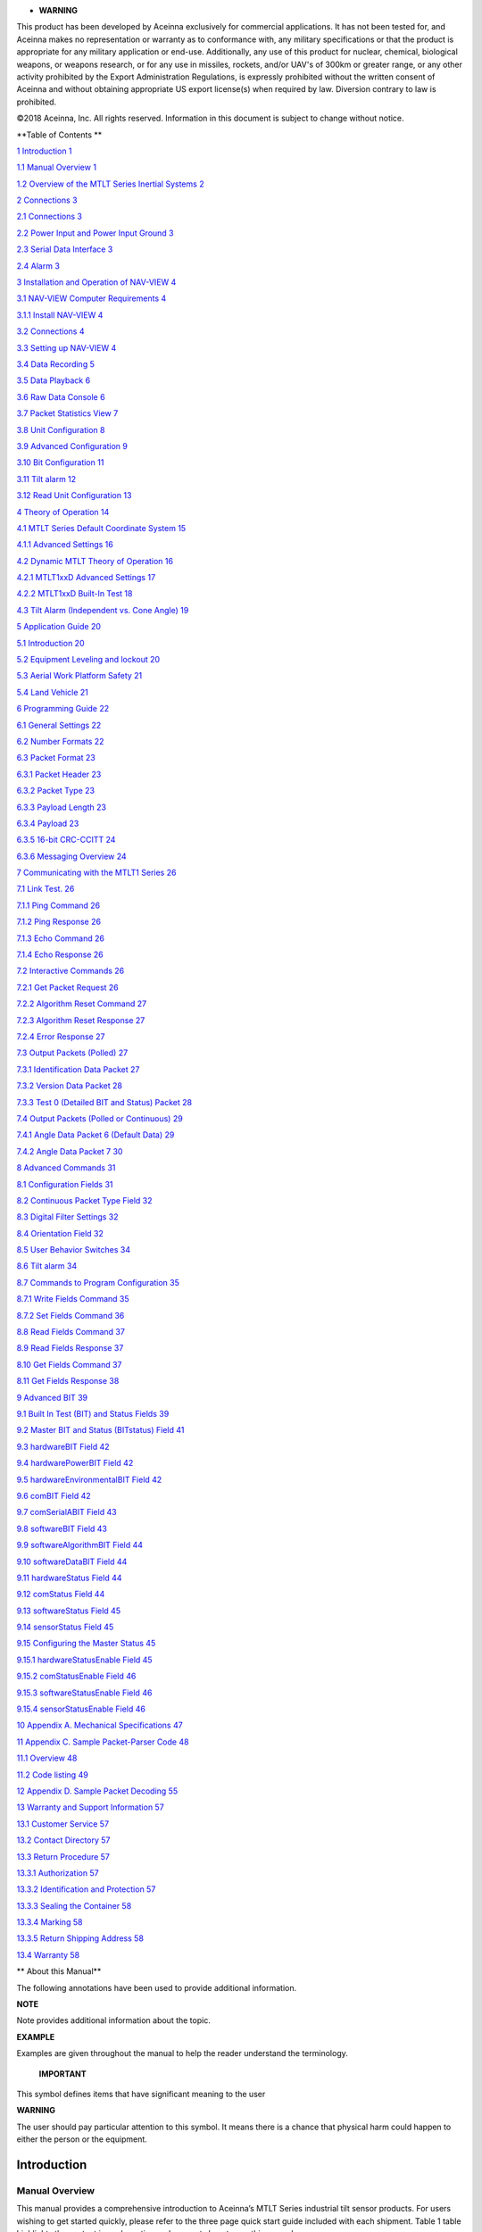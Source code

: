 |image0|

-  **WARNING**

This product has been developed by Aceinna exclusively for commercial
applications. It has not been tested for, and Aceinna makes no
representation or warranty as to conformance with, any military
specifications or that the product is appropriate for any military
application or end-use. Additionally, any use of this product for
nuclear, chemical, biological weapons, or weapons research, or for any
use in missiles, rockets, and/or UAV's of 300km or greater range, or any
other activity prohibited by the Export Administration Regulations, is
expressly prohibited without the written consent of Aceinna and without
obtaining appropriate US export license(s) when required by law.
Diversion contrary to law is prohibited.

©2018 Aceinna, Inc. All rights reserved. Information in this document is
subject to change without notice.

**Table of Contents **

`1 Introduction 1 <#introduction>`__

`1.1 Manual Overview 1 <#manual-overview>`__

`1.2 Overview of the MTLT Series Inertial Systems
2 <#overview-of-the-mtlt-series-inertial-systems>`__

`2 Connections 3 <#connections>`__

`2.1 Connections 3 <#connections-1>`__

`2.2 Power Input and Power Input Ground
3 <#power-input-and-power-input-ground>`__

`2.3 Serial Data Interface 3 <#serial-data-interface>`__

`2.4 Alarm 3 <#alarm>`__

`3 Installation and Operation of NAV-VIEW
4 <#installation-and-operation-of-nav-view>`__

`3.1 NAV-VIEW Computer Requirements
4 <#nav-view-computer-requirements>`__

`3.1.1 Install NAV-VIEW 4 <#install-nav-view>`__

`3.2 Connections 4 <#connections-2>`__

`3.3 Setting up NAV-VIEW 4 <#setting-up-nav-view>`__

`3.4 Data Recording 5 <#data-recording>`__

`3.5 Data Playback 6 <#data-playback>`__

`3.6 Raw Data Console 6 <#raw-data-console>`__

`3.7 Packet Statistics View 7 <#packet-statistics-view>`__

`3.8 Unit Configuration 8 <#unit-configuration>`__

`3.9 Advanced Configuration 9 <#advanced-configuration>`__

`3.10 Bit Configuration 11 <#bit-configuration>`__

`3.11 Tilt alarm 12 <#tilt-alarm>`__

`3.12 Read Unit Configuration 13 <#read-unit-configuration>`__

`4 Theory of Operation 14 <#theory-of-operation>`__

`4.1 MTLT Series Default Coordinate System
15 <#mtlt-series-default-coordinate-system>`__

`4.1.1 Advanced Settings 16 <#advanced-settings>`__

`4.2 Dynamic MTLT Theory of Operation
16 <#dynamic-mtlt-theory-of-operation>`__

`4.2.1 MTLT1xxD Advanced Settings 17 <#mtlt1xxd-advanced-settings>`__

`4.2.2 MTLT1xxD Built-In Test 18 <#mtlt1xxd-built-in-test>`__

`4.3 Tilt Alarm (Independent vs. Cone Angle) 19 <#_Toc469475110>`__

`5 Application Guide 20 <#application-guide>`__

`5.1 Introduction 20 <#introduction-1>`__

`5.2 Equipment Leveling and lockout
20 <#equipment-leveling-and-lockout>`__

`5.3 Aerial Work Platform Safety 21 <#aerial-work-platform-safety>`__

`5.4 Land Vehicle 21 <#land-vehicle>`__

`6 Programming Guide 22 <#programming-guide>`__

`6.1 General Settings 22 <#general-settings>`__

`6.2 Number Formats 22 <#number-formats>`__

`6.3 Packet Format 23 <#packet-format>`__

`6.3.1 Packet Header 23 <#packet-header>`__

`6.3.2 Packet Type 23 <#packet-type>`__

`6.3.3 Payload Length 23 <#payload-length>`__

`6.3.4 Payload 23 <#payload>`__

`6.3.5 16-bit CRC-CCITT 24 <#bit-crc-ccitt>`__

`6.3.6 Messaging Overview 24 <#messaging-overview>`__

`7 Communicating with the MTLT1 Series
26 <#communicating-with-the-mtlt1-series>`__

`7.1 Link Test. 26 <#link-test.>`__

`7.1.1 Ping Command 26 <#ping-command>`__

`7.1.2 Ping Response 26 <#ping-response>`__

`7.1.3 Echo Command 26 <#echo-command>`__

`7.1.4 Echo Response 26 <#echo-response>`__

`7.2 Interactive Commands 26 <#interactive-commands>`__

`7.2.1 Get Packet Request 26 <#get-packet-request>`__

`7.2.2 Algorithm Reset Command 27 <#algorithm-reset-command>`__

`7.2.3 Algorithm Reset Response 27 <#algorithm-reset-response>`__

`7.2.4 Error Response 27 <#error-response>`__

`7.3 Output Packets (Polled) 27 <#output-packets-polled>`__

`7.3.1 Identification Data Packet 27 <#identification-data-packet>`__

`7.3.2 Version Data Packet 28 <#version-data-packet>`__

`7.3.3 Test 0 (Detailed BIT and Status) Packet
28 <#test-0-detailed-bit-and-status-packet>`__

`7.4 Output Packets (Polled or Continuous)
29 <#output-packets-polled-or-continuous>`__

`7.4.1 Angle Data Packet 6 (Default Data)
29 <#angle-data-packet-6-default-data>`__

`7.4.2 Angle Data Packet 7 30 <#angle-data-packet-7>`__

`8 Advanced Commands 31 <#advanced-commands>`__

`8.1 Configuration Fields 31 <#configuration-fields>`__

`8.2 Continuous Packet Type Field 32 <#continuous-packet-type-field>`__

`8.3 Digital Filter Settings 32 <#digital-filter-settings>`__

`8.4 Orientation Field 32 <#orientation-field>`__

`8.5 User Behavior Switches 34 <#user-behavior-switches>`__

`8.6 Tilt alarm 34 <#tilt-alarm-1>`__

`8.7 Commands to Program Configuration
35 <#commands-to-program-configuration>`__

`8.7.1 Write Fields Command 35 <#write-fields-command>`__

`8.7.2 Set Fields Command 36 <#set-fields-command>`__

`8.8 Read Fields Command 37 <#read-fields-command>`__

`8.9 Read Fields Response 37 <#read-fields-response>`__

`8.10 Get Fields Command 37 <#get-fields-command>`__

`8.11 Get Fields Response 38 <#get-fields-response>`__

`9 Advanced BIT 39 <#advanced-bit>`__

`9.1 Built In Test (BIT) and Status Fields
39 <#built-in-test-bit-and-status-fields>`__

`9.2 Master BIT and Status (BITstatus) Field
41 <#master-bit-and-status-bitstatus-field>`__

`9.3 hardwareBIT Field 42 <#hardwarebit-field>`__

`9.4 hardwarePowerBIT Field 42 <#hardwarepowerbit-field>`__

`9.5 hardwareEnvironmentalBIT Field
42 <#hardwareenvironmentalbit-field>`__

`9.6 comBIT Field 42 <#combit-field>`__

`9.7 comSerialABIT Field 43 <#comserialabit-field>`__

`9.8 softwareBIT Field 43 <#softwarebit-field>`__

`9.9 softwareAlgorithmBIT Field 44 <#softwarealgorithmbit-field>`__

`9.10 softwareDataBIT Field 44 <#softwaredatabit-field>`__

`9.11 hardwareStatus Field 44 <#hardwarestatus-field>`__

`9.12 comStatus Field 44 <#comstatus-field>`__

`9.13 softwareStatus Field 45 <#softwarestatus-field>`__

`9.14 sensorStatus Field 45 <#sensorstatus-field>`__

`9.15 Configuring the Master Status
45 <#configuring-the-master-status>`__

`9.15.1 hardwareStatusEnable Field 45 <#hardwarestatusenable-field>`__

`9.15.2 comStatusEnable Field 46 <#comstatusenable-field>`__

`9.15.3 softwareStatusEnable Field 46 <#softwarestatusenable-field>`__

`9.15.4 sensorStatusEnable Field 46 <#sensorstatusenable-field>`__

`10 Appendix A. Mechanical Specifications
47 <#appendix-a.-mechanical-specifications>`__

`11 Appendix C. Sample Packet-Parser Code
48 <#appendix-c.-sample-packet-parser-code>`__

`11.1 Overview 48 <#overview>`__

`11.2 Code listing 49 <#code-listing>`__

`12 Appendix D. Sample Packet Decoding
55 <#appendix-d.-sample-packet-decoding>`__

`13 Warranty and Support Information
57 <#warranty-and-support-information>`__

`13.1 Customer Service 57 <#customer-service>`__

`13.2 Contact Directory 57 <#contact-directory>`__

`13.3 Return Procedure 57 <#return-procedure>`__

`13.3.1 Authorization 57 <#authorization>`__

`13.3.2 Identification and Protection
57 <#identification-and-protection>`__

`13.3.3 Sealing the Container 58 <#sealing-the-container>`__

`13.3.4 Marking 58 <#marking>`__

`13.3.5 Return Shipping Address 58 <#return-shipping-address>`__

`13.4 Warranty 58 <#warranty>`__

** About this Manual**

The following annotations have been used to provide additional
information.

**NOTE**

Note provides additional information about the topic.

**EXAMPLE**

Examples are given throughout the manual to help the reader understand
the terminology.

 **IMPORTANT**

This symbol defines items that have significant meaning to the user

|warning1| **WARNING**

The user should pay particular attention to this symbol. It means there
is a chance that physical harm could happen to either the person or the
equipment.

Introduction
============

Manual Overview
---------------

This manual provides a comprehensive introduction to Aceinna’s MTLT
Series industrial tilt sensor products. For users wishing to get started
quickly, please refer to the three page quick start guide included with
each shipment. Table 1 table highlights the content in each section and
suggests how to use this manual.

1. Manual Content

+-----------------------------------+-----------------------------------+
| **Manual Section**                | **Who Should Read ?**             |
+===================================+===================================+
|| **Section 1:**                   || All customers should read        |
|                                   || sections 1.1 and 1.2.            |
|| Manual Overview                  |                                   |
+-----------------------------------+-----------------------------------+
|| **Section 2: **                  || Customers who are connecting the |
|                                   || MTLT Series products into a      |
|| Connections                      || system with their own power      |
|                                   || supply and cable.                |
+-----------------------------------+-----------------------------------+
|| **Section 3: **                  || Customers who are installing the |
|                                   || MTLT Series products into a      |
|| Installation and Operation of    || system and need details on using |
|| NAV-VIEW                         || NAV-VIEW.                        |
+-----------------------------------+-----------------------------------+
|| **Section 4: **                  || All customers should read Section|
|                                   || 4.                               |
|| Theory of Operation              ||                                  |
|                                   || As the MTLT Series products are  |
|                                   || inter-related, use the chart at  |
|                                   || the beginning of Section 4 to    |
|                                   || ensure that you get an overview  |
|                                   || of all of the functions and      |
|                                   || features of your MTLT Series     |
|                                   || system.                          |
+-----------------------------------+-----------------------------------+
|| **Section 5: **                  || Customers who want product       |
|                                   || configuration tips for operating |
|| Application Guide                || the MTLT Series tilt sensors in a|
|                                   || wide range of applications.      |
+-----------------------------------+-----------------------------------+
|| **Section 6-9: **                || Customers who wish to communicate|
|                                   || with the MTLT Series system for  |
|| Programming, Communicating,      || sensor data, should review       |
|| Advanced Commands and BIT        || Section 6 and 7. Section 8 is for|
|                                   | users who wish to configure the   |
|                                   | MTLT Series operating parameters  |
|                                   | (e.g., baud rate or power-up      |
|                                   | output rate) without NAV-VIEW.    |
+-----------------------------------+-----------------------------------+

Overview of the MTLT Series Inertial Systems
--------------------------------------------

This manual provides a comprehensive introduction to the use of Aceinna’s
MTLT Industrial Tilt Sensor products listed in Table 2. This manual is
intended to be used as a detailed technical reference and operating
guide for the MTLT Series. Aceinna’s MTLT Series products combine the
latest in high-performance commercial MEMS (Micro-electromechanical
Systems) sensors and digital signal processing techniques to provide a
small, cost-effective alternative to existing tilt sensors.

2. MTLT Series Feature Description

+-----------------------+-----------------------+-----------------------+
| **Series**            | **Product**           | **Features**          |
+=======================+=======================+=======================+
| MTLT1 Series          | MTLT110S              || Accelerometer based  |
|                       |                       | static tilt sensor.   |
|                       |                       || 3-DOF Accelerometer  |
|                       |                       | data plus static Roll |
|                       |                       || and Pitch, plus a    |
|                       |                       | single pin tilt       |
|                       |                       || alarm. Plastic IP67  |
|                       |                       | Housing with a 1.0    |
|                       |                       || degree               |
|                       |                       | over-temperature      |
|                       |                       || accuracy on static   |
|                       |                       | tilt angles.          |
+-----------------------+-----------------------+-----------------------+
|                       | MTLT105S              || Accelerometer based  |
|                       |                       | static tilt sensor.   |
|                       |                       || 3-DOF Accelerometer  |
|                       |                       | data plus static Roll |
|                       |                       || and Pitch, plus a    |
|                       |                       | single pin tilt       |
|                       |                       || alarm. Plastic IP67  |
|                       |                       | Housing with a 0.5    |
|                       |                       || degree               |
|                       |                       | over-temperature      |
|                       |                       || accuracy on static   |
|                       |                       | tilt angles.          |
+-----------------------+-----------------------+-----------------------+
|                       | MTLT101S              || Accelerometer based  |
|                       |                       | static tilt sensor.   |
|                       |                       || 3-DOF Accelerometer  |
|                       |                       | data plus static Roll |
|                       |                       || and Pitch, plus a    |
|                       |                       | single pin tilt       |
|                       |                       || alarm. Plastic IP67  |
|                       |                       | Housing with a 0.1    |
|                       |                       || degree               |
|                       |                       | over-temperature      |
|                       |                       || accuracy on static   |
|                       |                       | tilt angles.          |
+-----------------------+-----------------------+-----------------------+
|                       | MTLT105D              || Gyro compensated     |
|                       |                       | dynamic tilt sensor.  |
|                       |                       || 3-DOF Accelerometer  |
|                       |                       | data, 3-DOF Gyro      |
|                       |                       || data, plus dynamic   |
|                       |                       | Roll and Pitch, plus  |
|                       |                       || a single pin tilt    |
|                       |                       | alarm. Plastic IP67   |
|                       |                       || Housing with a 0.5   |
|                       |                       | degree                |
|                       |                       || over-temperature     |
|                       |                       | accuracy on static    |
|                       |                       || tilt angles and 2.0  |
|                       |                       | degree accuracy on    |
|                       |                       || dynamic tilt angles. |
+-----------------------+-----------------------+-----------------------+
|                       | MTLT101D              || Gyro compensated     |
|                       |                       | dynamic tilt sensor.  |
|                       |                       || 3-DOF Accelerometer  |
|                       |                       | data, 3-DOF Gyro      |
|                       |                       || data, plus dynamic   |
|                       |                       | Roll and Pitch, plus  |
|                       |                       || a single pin tilt    |
|                       |                       | alarm. Plastic IP67   |
|                       |                       || Housing with a 0.1   |
|                       |                       | degree                |
|                       |                       || over-temperature     |
|                       |                       | accuracy on static    |
|                       |                       || tilt angles and 1.0  |
|                       |                       | degree accuracy on    |
|                       |                       || dynamic tilt angles. |
+-----------------------+-----------------------+-----------------------+

The MTLT Series continues in Aceinna’s long history of inertial sensors.
We have 20 years of history building inertial and tilt sensor products.
The MTLT Series comes in both a static (accelerometer only)
configuration for stationary or low speed applications, and a dynamic
(gyro compensated) configuration for mobile applications. Both static
and dynamic configurations use the same high-performance microprocessor
for on-board angle computations, and high-accuracy accelerometers.

The MTLT1 series sensors are housed in a sealed IP67 plastic enclosure
ideal for outdoor or external applications. The MTLT1 uses a standard
RS232 communication protocol for easy integration and a wide 9 – 32 volt
input power range.

In addition to the accelerometers, the dynamic MTLT also includes a
3-axis gyro for dynamic compensation. Traditional accelerometer only
tilt sensors are great in static or slow moving applications where the
linear accelerations are insignificant compared to the Earth’s gravity
vector. However, when placed in a moving vehicle (land, water, or
aerial), the linear accelerations of the vehicle motion can be
interpreted as changes in tilt. With a gyro compensated tilt sensor,
these linear accelerations can be filtered out by the on-board Kalman
filter resulting in an accurate tilt measurement across all dynamic.

Each sensor in the MTLT family includes a tilt alarm. The tilt alarm is
a single pin output that is raised high when the tilt exceeds a user
defined threshold. The user defined threshold can be set using the RS232
port. The tilt alarm is ideal for low-cost applications that may not
include a microprocessor for reading the tilt angles. After the
threshold is set, the alarm pin can be attached directly to a control
relay to lock out equipment when dangerous tilt levels are exceeded, or
simply attached to an LED to give an operator an indication that he/she
is driving on an unsafe incline.

The MTLT Series is supported by Aceinna’s NAV-VIEW, a powerful PC-based
operating tool that provides complete field configuration, diagnostics,
charting of sensor performance, and data logging with playback.

Connections 
============

.. _connections-1:

Connections
-----------

The MTLT1 Series has 6 flying leads on a 1 meter long cable

3. Connector Pin Assignments

+-----------+--------------+
| **Color** | **Signal**   |
+-----------+--------------+
| Red       | Power Input  |
+-----------+--------------+
| Black     | Power Return |
+-----------+--------------+
| Green     | RS232-RX     |
+-----------+--------------+
| Yellow    | Tilt Alarm   |
+-----------+--------------+
| Orange    | RS232-TX     |
+-----------+--------------+
| Brown     | RS232 Return |
+-----------+--------------+

The maintain IP67 performance, the user must carefully seal the
terminations of the flying leads.

Power Input and Power Input Ground
----------------------------------

Power is applied to the MTLT1 Series sensor on red and black leads. The
black wire is ground; the red wire should have 9 to 32 VDC.

-  **WARNING**

Do not reverse the power leads or damage may occur.

Serial Data Interface
---------------------

The serial interface is standard RS-232, 9600, 19200, 38400, or 57600
baud, 8 data bits, 1 start bit, 1 stop bit, no parity, and no flow
control and will output at a user configurable output rate. The green
and orange leads are designated as the main RS-232 interface pins. The
serial data settings can be configured on a MTLT1 Series unit with
NAV-VIEW. In order to set the serial data interface, select Unit
Configuration, under the Menu Tab.

Alarm
-----

The Alarm output is normally pulled low by a current sinking transistor.
When the Alarm threshold is exceeded the transistor is turned off and
the output will be pulled high by a 10K 1/16W resistor to the internal
3.3 Volt power supply.

Installation and Operation of NAV-VIEW
======================================

NAV-VIEW allows users to control all aspects of the MTLT Series
operation including data recording, definable alarm threshold and data
transfer. In addition you will be able to control the orientation of the
unit, sampling rate, packet type, and filter settings.

NAV-VIEW Computer Requirements 
-------------------------------

The following are minimum requirements for the installation of the
NAV-VIEW Software:

• CPU: Pentium-class (1.5GHz minimum)

• RAM Memory: 500MB minimum, 1GB+ recommended

• Hard Drive Free Memory: 20MB

• Operating System: Windows 2000™, or XP™, Windows® 7

• Properly installed Microsoft .NET 2.0 or higher

Install NAV-VIEW
~~~~~~~~~~~~~~~~

    To install NAV-VIEW onto your computer:

    1. Insert the CD “Inertial Systems Product Support” (Part No.
    8160-0063) in the CD-ROM drive.

    2. Locate the “NAV-VIEW” folder. Double click on the “setup.exe”
    file.

    3. Follow the setup wizard instructions. You will install NAV-VIEW
    and .NET 2.0 framework.

.. _connections-2:

Connections 
------------

The MTLT1 Series Inertial Systems products are shipped flying leads. To
connect to NAV-VIEW the flying leads can be attached to a standard DB9
connector.

1. Connect the green lead (RS232-RX) to pin 3 of the DB9 connector

2. Connect the orange lead (RS232-TX) to pin 2 of the DB9 connector

3. Connect the brown lead (RS232-GND) to pin 5 of the DB9 connector

4. Connect the red lead (+) to power supply positive, 9-32VDC

5. Connect the black lead (-) to power supply negative

6. Connect the yellow lead (Alarm) to oscilloscope or DMM. GND is brown
   lead

Note: Allow at least 60 seconds after power up for the MTLT1 Series
product to

initialize. The MTLT1 Series needs to be held motionless during this
period.

|warning1| **WARNING**

**Do not reverse the power leads!** Reversing the power leads to the
MTLT Series can damage the unit; although there is reverse power
protection, Aceinna is not responsible for resulting damage to the unit
should the reverse voltage protection electronics fail.

Setting up NAV-VIEW
-------------------

With the MTLT Series product powered up and connected to your PC serial
port, open the NAV-VIEW software application.

1. NAV-VIEW should automatically detect the MTLT Series product and
display the serial number and firmware version if it is connected.

2. If NAV-VIEW does not connect, check that you have the correct COM
port selected. You will find this under the “Setup” menu. Select the
appropriate COM port and allow the unit to automatically match the baud
rate by leaving the “Auto: match baud rate” selection marked.

3. If the status indicator at the bottom is green and states,
|UnitConnected|, you’re ready to go. If the status indicator doesn’t say
connected and is red, check the connections between the MTLT Series
product and the computer, check the power supply, and verify that the
COM port is not occupied by another device.

4. Under the “View” menu you have several choices of data presentation.
Graph display is the default setting and will provide a real time graph
of all the MTLT Series data. The remaining choices will be discussed in
the following pages.

Data Recording
--------------

NAV-VIEW allows the user to log data to a text file (.txt) using the
simple interface at the top of the screen. Customers can now tailor the
type of data, rate of logging and can even establish predetermined
recording lengths.

To begin logging data follow the steps below (See Figure 1):

1. Locate the |Folder|\ icon at the top of the page or select “Log to
   File” from the “File” drop down menu.

2. The following menu will appear.

1. Log to File Dialog Screen

|LogFile|

3. Select the “Browse” box to enter the file name and location that you
   wish to save your data to.

4. Select the type of data you wish to record. “Engineering Data”
   records the converted values provided from the system in engineering
   units, “Hex Data” provides the raw hex values separated into columns
   displaying the value, and the “Raw Packets” will simply record the
   raw hex strings as they are sent from the unit.

5. Users can also select a predetermined “Test Duration” from the menu.
   Using the arrows, simply select the duration of your data recording.

6. Logging Rate can also be adjusted using the features on the right
   side of the menu.

7. Once you have completed the customization of your data recording, you
   will be returned to the main screen where you can start the recording
   process using the |RecordButton| button at the top of the page or
   select “Start Logging” from the “File” menu. Stopping the data
   recording can be accomplished using the |stop-button| button and the
   recording can also be paused using the |Pause-button| button.

Data Playback
-------------

In addition to data recording, NAV-VIEW allows the user to replay saved
data that has been stored in a log file.

1. To playback data, select “Playback Mode” from the “Data Source” drop
   down menu at the top. |Data-Source|

2. Selecting Playback mode will open a text prompt which will allow
   users to specify the location of the file they wish to play back. All
   three file formats are supported (Engineering, Hex, and Raw) for
   playback. In addition, each time recording is stopped/started a new
   section is created. These sections can be individually played back by
   using the drop down menu and associated VCR controls.

3. Once the file is selected, users can utilize the VCR style controls
   at the top of the page to start, stop, and pause the playback of the
   data.

4. NAV-VIEW also provides users with the ability to alter the start time
   for data playback. Using the |Slidebar| slide bar at the top of the
   page users can adjust the starting time.

Raw Data Console
----------------

NAV-VIEW offers some unique debugging tools that may assist programmers
in the development process. One such tool is the Raw Data Console. From
the “View” drop down menu, simply select the “Raw Data Console”. This
console provides users with a simple display of the packets that have
been transmitted to the unit (Tx) and the messages received (Rx). An
example is provided in Figure 2.

2. Raw Data Console

|image10|

Packet Statistics View
----------------------

Packet statistics can be obtained from the “View” menu by selecting the
“Packet Statistics” option (See Figure 3). This view simply provides the
user with a short list of vital statistics (including Packet Rate, CRC
Failures, and overall Elapsed Time) that are calculated over a one
second window. This tool should be used to gather information regarding
the overall health of the user configuration. Incorrectly configured
communication settings can result in a large number of CRC Failures and
poor data transfer.

3. Packet Statistics

|PacketStatistics|

Unit Configuration
------------------

The Unit Configuration window (See Figure 4) gives the user the ability
to view and alter the system settings. This window is accessed through
the “Unit Configuration” menu item under the configuration menu. Under
the “General” tab, users have the ability to verify the current
configuration by selecting the “Get All Values” button. This button
simply provides users with the currently set configuration of the unit
and displays the values in the left column of boxes.

There are four tabs within the “Unit Configuration” menu; General,
Advanced, BIT Configuration and tilt alarm. The General tab displays
some of the most commonly used settings. The Advanced , BIT
Configuration and tilt alarm menus provide users with more detailed
setting information that they can tailor to meet their specific needs.

To alter a setting, simply select the check box on the left of the value
that you wish to modify and then select the value using the drop down
menu on the right side. Once you have selected the appropriate value,
these settings can be set temporarily or permanently (a software reset
or power cycle is required for the changes to take affect) by selecting
from the choices at the bottom of the dialog box. Once the settings have
been altered a “Success” box will appear at the bottom of the page.

**IMPORTANT**

Caution must be taken to ensure that the settings selected are
compatible with the system that is being configured. In most cases a
“FAIL” message will appear if incompatible selections are made by the
user, however it is the users responsibility to ensure proper
configuration of the unit.

**IMPORTANT**

Unit orientation selections must conform to the right hand coordinate
system as noted in Section 4.1 of this user manual. Selecting
orientations that do not conform to this criteria are not allowed.

4. Unit Configuration

|image12|

Advanced Configuration
----------------------

Users who wish to access some of the more advanced features of NAV-VIEW
and the MTLT1 Series products can do so by selecting the “Advanced” tab
at the top of the “Unit Configuration” window.

|warning1| **WARNING**

Users are strongly encouraged to read and thoroughly understand the
consequences of altering the settings in the “Advanced” tab before
making changes to the unit configuration. These settings are discussed
in detail in Chapter 4 below.

Behavior switches are identified at the top of the page with marked
boxes. A blue box will appear if a switch has been enabled similar to
Figure 5 below. The values can be set in the same manner as noted in the
previous section. To set a value, users select the appropriate “Modify”
checkbox on the left side of the menu and select or enable the
appropriate value they wish to set. At the bottom of the page, users
have the option of temporarily or permanently setting values. When all
selections have been finalized, simply press the “Set Values” button to
change the selected settings.

5. Advanced Settings

|image13|

Bit Configuration
-----------------

The third tab of the unit configuration window is “Bit Configuration”
(See Figure 6). This tab allows the users to alter the logic of
individual status flags that affect the masterStatus flag in the master
BITstatus field (available in most output packets). By enabling
individual status flags users can determine which flags are logically
OR’ed to generate the masterStatus flag. This gives the user the
flexibility to listen to certain indications that affect their specific
application. The masterFail and all error flags are not configurable.
These flags represent serious errors and should never be ignored.

6. BIT Configuration

|image14|

Tilt alarm
----------

The final tab of the unit configuration window is “Tilt alarm” (See
Figure 7). This tab allows the users to select alarm source and set
alarm threshold angles with hysteresis.

Tilt alarm selector: independent roll/pitch or cone angle

Alarm limit: alarm upper and lower limits.

Hysteresis: alarm limit hysteresis

**Figure 7. Tilt alarm**

|image15|

 Read Unit Configuration
------------------------

NAV-VIEW allows users to view the current settings and calibration data
for a given MTLT Series unit by accessing the “Read Configuration”
selection from the “Configuration” drop down menu (See Figure 8). From
this dialog, users can print a copy of the unit’s current configuration
and calibration values with the click of a button. Simply select the
“Read” button at the top of the dialog box and upon completion select
the “Print” or “Print Preview” buttons to print a copy to your local
network printer. This information can be helpful when storing hard
copies of unit configuration, replicating the original data sheet and
for troubleshooting if you need to contact Aceinna’s Support Staff.

Figure 8. Read Configuration

|image16|

Theory of Operation 
====================

This section of the manual covers detailed theory of operation for both
the static and dynamic versions of the MTLT series family.

4. MTLT1 Series Overview

+-------------+----------------------------------------+-----------------------+
| **Product** | **Features**                           | **Learning More**     |
+=============+========================================+=======================+
| MTLT1xxS    | Accelerometer-based static tilt sensor | Read 4.1 and 4.2      |
+-------------+----------------------------------------+-----------------------+
| MTLT1xxD    | Gyro-compensated dynamic tilt sensor   | Read 4.1, 4.2 and 4.3 |
+-------------+----------------------------------------+-----------------------+

Figure 9 shows the MTLT Series hardware block diagram. At the core of
the MTLT Series is a high-performance MEMS 3-axis accelerometer. The
dynamic MTLT tilt sensors also include a 3-axis MEMS gyroscope used for
linear acceleration compensation. These sensors are based on rugged,
field proven silicon bulk micromachining technology. Each sensor within
the cluster is individually factory calibrated using Aceinna’s automated
manufacturing process. Sensor errors are compensated for temperature
bias, scale factor, non-linearity and misalignment effects using a
proprietary algorithm from data collected during manufacturing.
Accelerometer, rate gyro, and magnetometer sensor bias shifts over
temperature (-40 :sup:`0`\ C to +70 :sup:`0`\ C) are compensated and
verified using calibrated thermal chambers and rate tables. The sensor
data is fed into a high-speed microprocessor which calculates the roll
and pitch data using our proprietary Kalman filters.

Figure 9. MTLT Series Hardware Block Diagram

Figure 10 shows the software block diagram. The accelerometer and gyro
(dynamic only) sensor data is fed into a high speed 200Hz signal
processing chain. Measurement data packets are available at fixed
continuous output rates or on a polled basis.

Figure 10. MTLT Series Software Block Diagram

Figure 9 shows a simplified functional block diagrams for MTLT static
and dynamic sensors. Dynamic sensors include a 3-axis gyro and take
advantage of the Extended Kalman Filter. The common aiding sensor for
the drift correction for the attitude (i.e., roll and pitch only) is a
3-axis accelerometer.

MTLT Series Default Coordinate System
-------------------------------------

The MTLT Series Inertial System default coordinate system is shown in
Figure 11. As with many elements of the MTLT Series, the coordinate
system is configurable with either NAV-VIEW or by sending the
appropriate serial commands. These configurable elements are known as
***Advanced Settings***. This section of the manual describes the
default coordinate system settings of the MTLT Series when it leaves the
factory.

With the MTLT Series product connector facing you, and the label facing
up, the axes are defined as follows:

Figure 11. MTLT1 Series Default Coordinate System

|image17|

    **x-axis** – from face with connector through the MTLT unit

    **y-axis** – along the face with connector from left to right

    **z-axis** – along the face with the connector from top to bottom

The axes form an orthogonal SAE right-handed coordinate system.
Acceleration is positive when it is oriented towards the positive side
of the coordinate axis. For example, with a MTLT Series product sitting
on a level table, it will measure zero g along the x- and y-axes and -1
g along the z-axis. Normal Force acceleration is directed upward, and
thus will be defined as negative for the MTLT Series z-axis.

The angular rate sensors are aligned with these same axes. The rate
sensors measure angular rotation rate around a given axis. The rate
measurements are labeled by the appropriate axis. The direction of a
positive rotation is defined by the right-hand rule. With the thumb of
your right hand pointing along the axis in a positive direction, your
fingers curl around in the positive rotation direction. For example, if
the MTLT Series product is sitting on a level surface and you rotate it
clockwise on that surface, this will be a positive rotation around the
z-axis. The x- and y-axis rate sensors would measure zero angular rates,
and the z-axis sensor would measure a positive angular rate.

Pitch is defined positive for a positive rotation around the y-axis
(pitch up). Roll is defined as positive for a positive rotation around
the x-axis (roll right). Yaw is defined as positive for a positive
rotation around the z-axis (turn right).

The angles are defined as standard Euler angles using a 3-2-1 system. To
rotate from the body frame to an earth-level frame, roll first, then
pitch, and then yaw.

Advanced Settings
~~~~~~~~~~~~~~~~~

The MTLT Series Inertial Systems have a number of advanced settings that
can be changed. All units support baud rate, power-up output packet
type, output rate, sensor low pass filtering, tilt-alarm configurations,
and custom axes configuration. The units can be configured using
NAV-VIEW, as described in Section 3, and also directly with serial
commands as described in Sections 6-9.

**IMPORTANT**

The Delta-Theta, Delta-V packet is only recommended for use in
continuous output mode at 5Hz or greater. Polled requests for this
packet will produce values accumulated since the last poll request, and
thus, are subject to overflow (data type wrap around).

4.2 Dynamic MTLT Theory of Operation
------------------------------------

The MTLT1xxD supports dynamic roll and pitch measurements that are
stabilized by the using the accelerometers as a long-term gravity
reference and gyro for dynamic motion compensation. At a fixed 200Hz
rate, the MTLT1xxD continuously maintains both the calibrated sensor
(accelerometer and gyro) data as well as the roll and pitch data. As
shown in the software block diagram Figure 10, after the Sensor
Calibration block, the sensor data is passed into an Integration to
Orientation block. The Integration to Orientation block integrates body
frame sensed angular rate to orientation at a fixed 200 times per second
within all of the MTLT1xxD Series products. For improved accuracy and to
avoid singularities when dealing with the cosine rotation matrix, a
quaternion formulation is used in the algorithm to provide attitude
propagation.

As also shown in the software block diagram, the Integration to
Orientation block receives drift corrections from the Extended Kalman
Filter or Drift Correction Module. In general, rate sensors and
accelerometers suffer from bias drift, misalignment errors, acceleration
errors (g-sensitivity), nonlinearity (square terms), and scale factor
errors. The largest error in the orientation propagation is associated
with the rate sensor bias terms. The Extended Kalman Filter (EKF) module
provides an on-the-fly calibration for drift errors, including the rate
sensor bias, by providing corrections to the Integration to Orientation
block and a characterization of the gyro bias state. In the MTLT1xxD,
the internally computed gravity reference vector provides a reference
measurement for the EKF when the MTLT1xxD is in quasi-static motion to
correct roll and pitch angle drift and to estimate the X and Y gyro rate
bias. Because the gravity vector has no horizontal component, the EKF
has no ability to estimate either the yaw angle error or the Z gyro rate
bias. The MTLT1xxD adaptively tunes the EKF feedback in order to best
balance the bias estimation and attitude correction with distortion free
performance during dynamics when the object is accelerating either
linearly (speed changes) or centripetally (false gravity forces from
turns). Because centripetal and other dynamic accelerations are often
associated with yaw rate, the MTLT1xxD maintains a low-passed filtered
yaw rate signal and compares it to the turnSwitch threshold field (user
adjustable). When the user platform to which the MTLT1xxD is attached
exceeds the turnSwitch threshold yaw rate, the MTLT1xxD lowers the
feedback gains from the accelerometers to allow the attitude estimate to
coast through the dynamic situation with primary reliance on angular
rate sensors. This situation is indicated by the
softwareStatusturnSwitch status flag. Using the turn switch maintains
better attitude accuracy during short-term dynamic situations, but care
must be taken to ensure that the duty cycle of the turn switch generally
stays below 10% during the vehicle mission. A high turn switch duty
cycle does not allow the system to apply enough rate sensor bias
correction and could allow the attitude estimate to become unstable.

The MTLT1xxD algorithm has two major phases of operation. The first
phase of operation is the initialization phase. During the
initialization phase, the MTLT1xxD is expected to be stationary or
quasi-static so the EKF weights the accelerometer gravity reference
heavily in order to rapidly estimate the roll and pitch angles, and X, Y
rate sensor bias. The initialization phase lasts approximately 60
seconds, and the initialization phase can be monitored in the
softwareStatus BIT transmitted by default in each measurement packet.
After the initialization phase, the MTLT1xxD operates with lower levels
of feedback (also referred to as EKF gain) from the accelerometers to
continuously estimate and correct for roll and pitch errors, as well as
to estimate X and Y rate sensor bias.

If a user wants to reset the algorithm or re-enter the initialization
phase, sending the algorithm reset command, ‘AR’, will force the
algorithm into the reset phase.

The MTLT1xxD outputs digital measurement data over the RS-232 serial
link at a selectable fixed rate (100, 50, 25, 20, 10, 5 or 2 Hz) or on
as requested basis using the GP, ‘Get Packet’ command.

4.2.1 MTLT1xxD Advanced Settings
~~~~~~~~~~~~~~~~~~~~~~~~~~~~~~~~

In addition to the configurable baud rate, packet rate, axis
orientation, and sensor low-pass filter settings, the MTLT1xxD provides
additional advanced settings which are selectable for tailoring the
MTLT1xxD to a specific application requirements. These MTLT1xxD advanced
settings are shown in Table 10 below:

5. MTLT1xxD Series Advanced Settings

+-----------------------+-----------------------+-----------------------+
| **Setting**           | **Default**           | **Comments**          |
+=======================+=======================+=======================+
| **Baud Rate**         | 38400                 || 57600, 115200,23040  |
|                       |                       || also available       |
+-----------------------+-----------------------+-----------------------+
| **Packet Type**       | A6                    | A7 also available     |
+-----------------------+-----------------------+-----------------------+
| **Packet Rate**       | 25Hz                  || This setting sets the|
|                       |                       | rate at which         |
|                       |                       || selected Packet Type,|
|                       |                       | packets are output.   |
|                       |                       || If polled mode is    |
|                       |                       | desired, then select  |
|                       |                       || Quiet. If Quiet is   |
|                       |                       | selected, the         |
|                       |                       || MTLT1xxD will only   |
|                       |                       | send measurement      |
|                       |                       || packets in response  |
|                       |                       | to GP commands.       |
+-----------------------+-----------------------+-----------------------+
| **Orientation**       | See                   || To configure the axis|
|                       |                       | orientation, select   |
|                       | Fig. 12               || the desired          |
|                       |                       | measurement for each  |
|                       |                       || axes: NAV-VIEW will  |
|                       |                       | show the              |
|                       |                       || corresponding image  |
|                       |                       | of the MTLT1xxD, so   |
|                       |                       || it easy to visualize |
|                       |                       | the mode of           |
|                       |                       || operation. See       |
|                       |                       | Section 8.4           |
|                       |                       || Orientation Field    |
|                       |                       | settings for the      |
|                       |                       || twenty four possible |
|                       |                       | orientation settings. |
|                       |                       || The default setting  |
|                       |                       | points the connector  |
|                       |                       || AFT.                 |
+-----------------------+-----------------------+-----------------------+
| **Filter Settings (5, | 20 Hz                 || The low pass filters |
| 10, 20, 50 Hz)**      |                       | are set to a default  |
|                       |                       || of 5Hz for the       |
|                       |                       | accelerometers, and   |
|                       |                       || 20 Hz for the angular|
|                       |                       | rate sensors.         |
+-----------------------+-----------------------+-----------------------+
| **Freely Integrate**  | OFF                   || The Freely Integrate |
|                       |                       | setting allows a user |
|                       |                       || to turn the MTLT1xxD |
|                       |                       | into a ‘free gyro’.   |
|                       |                       || In free gyro mode,   |
|                       |                       | the roll, pitch and   |
|                       |                       || yaw are computed     |
|                       |                       | exclusively from      |
|                       |                       || angular rate with no |
|                       |                       | kalman filter based   |
|                       |                       || corrections of roll, |
|                       |                       | pitch, or yaw. When   |
|                       |                       || turned on, there is  |
|                       |                       | no coupling of        |
|                       |                       || acceleration based   |
|                       |                       | signals into the roll |
|                       |                       || and pitch. As a      |
|                       |                       | result, the roll,     |
|                       |                       || pitch, and yaw       |
|                       |                       | outputs will drift    |
|                       |                       || roughly linearly with|
|                       |                       | time due to sensor    |
|                       |                       || bias. For best       |
|                       |                       | performance, the      |
|                       |                       || Freely Integrate mode|
|                       |                       | should be used after  |
|                       |                       || the algorithm has    |
|                       |                       | initialized. This     |
|                       |                       || allows the Kalman    |
|                       |                       | Filter to estimate    |
|                       |                       || the roll and pitch   |
|                       |                       | rate sensor bias      |
|                       |                       || prior to entering the|
|                       |                       | free gyro mode. Upon  |
|                       |                       || exiting the ‘free    |
|                       |                       | gyro’ mode (OFF), one |
|                       |                       || of two behaviors will|
|                       |                       | occur                 |
|                       |                       |                       |
|                       |                       || (1) If the MTLT1xxD  |
|                       |                       |     has been in       |
|                       |                       ||     freely integrate |
|                       |                       |     mode for less     |
|                       |                       |     than sixty        |
|                       |                       ||     seconds, the     |
|                       |                       |     algorithm will    |
|                       |                       |     resume operation  |
|                       |                       ||     at normal gain   |
|                       |                       |     settings          |
|                       |                       |                       |
|                       |                       || (2) If the MTLT1xxD  |
|                       |                       |     has been in       |
|                       |                       |     freely integrate  |
|                       |                       ||     mode for greater |
|                       |                       |     than sixty        |
|                       |                       |     seconds, the      |
|                       |                       ||     algorithm will   |
|                       |                       |     force a reset and |
|                       |                       |     reinitialize with |
|                       |                       ||     high gains       |
|                       |                       |     automatically.    |
+-----------------------+-----------------------+-----------------------+
| **Restart On Over     | OFF                   || This setting forces  |
| Range**               |                       | an algorithm reset    |
|                       |                       || when a sensor over   |
|                       |                       | range occurs i.e., a  |
|                       |                       || rotational rate on   |
|                       |                       | any of the three axes |
|                       |                       || exceeds the maximum  |
|                       |                       | range. The default    |
|                       |                       || setting is OFF for   |
|                       |                       | the MTLT1xxD.         |
|                       |                       || Algorithm reset      |
|                       |                       | returns the MTLT1xxD  |
|                       |                       || to a high gain state,|
|                       |                       | where the MTLT1xxD    |
|                       |                       || rapidly estimates the|
|                       |                       | gyro bias and uses    |
|                       |                       || the accelerometer    |
|                       |                       | feedback heavily.     |
|                       |                       || This setting is      |
|                       |                       | recommended when the  |
|                       |                       || source of over-range |
|                       |                       | is likely to be       |
|                       |                       || sustained and        |
|                       |                       | potentially much      |
|                       |                       || greater than the rate|
|                       |                       | sensor operating      |
|                       |                       || limit. Large and     |
|                       |                       | sustained angular     |
|                       |                       || rate over-ranges     |
|                       |                       | result in             |
|                       |                       || unrecoverable errors |
|                       |                       | in roll and pitch     |
|                       |                       || outputs. An          |
|                       |                       | unrecoverable error   |
|                       |                       || is one where the EKF |
|                       |                       | can not stabilize the |
|                       |                       || resulting roll and   |
|                       |                       | pitch reading. If the |
|                       |                       || over-ranges are      |
|                       |                       | expected to be of     |
|                       |                       || short duration (<1   |
|                       |                       | sec) and a modest     |
|                       |                       || percentage over the  |
|                       |                       | maximum operating     |
|                       |                       || range, it is         |
|                       |                       | recommended that the  |
|                       |                       || restart on over range|
|                       |                       | setting be turned     |
|                       |                       || off. Handling of an  |
|                       |                       | inertial rate sensor  |
|                       |                       || over-range is        |
|                       |                       | controlled using the  |
|                       |                       || restartOnOverRange   |
|                       |                       | switch. If this       |
|                       |                       || switch is off, the   |
|                       |                       | system will flag the  |
|                       |                       || overRange status flag|
|                       |                       | and continue to       |
|                       |                       || operate through it.  |
|                       |                       | If this switch is on, |
|                       |                       || the system will flag |
|                       |                       | a masterFail error    |
|                       |                       || during an over-range |
|                       |                       | condition and         |
|                       |                       || continue to operate  |
|                       |                       | with this flag until  |
|                       |                       || a quasi-static       |
|                       |                       | condition is met to   |
|                       |                       || allow for an         |
|                       |                       | algorithm restart.    |
|                       |                       || The quasi-static     |
|                       |                       | condition required is |
|                       |                       || that the absolute    |
|                       |                       | value of each         |
|                       |                       || low-passed rate      |
|                       |                       | sensor fall below 3   |
|                       |                       || deg/sec to begin     |
|                       |                       | initialization. The   |
|                       |                       || system will then     |
|                       |                       | attempt a normal      |
|                       |                       || algorithm start.     |
+-----------------------+-----------------------+-----------------------+
| **Dynamic Motion**    | ON                    || The default setting  |
|                       |                       | is ON for the         |
|                       |                       || MTLT1xxD. Turning off|
|                       |                       | the dynamic motion    |
|                       |                       || setting results in a |
|                       |                       | higher gain state     |
|                       |                       || that uses the        |
|                       |                       | accelerometer         |
|                       |                       || feedback heavily.    |
|                       |                       | During periods of     |
|                       |                       || time when there is   |
|                       |                       | known low dynamic     |
|                       |                       || acceleration, this   |
|                       |                       | switch can be turned  |
|                       |                       || off to allow the     |
|                       |                       | attitude estimate to  |
|                       |                       || quickly stabilize.   |
+-----------------------+-----------------------+-----------------------+
| **Turn Switch         | 10.0 deg/sec          || With respect to      |
| threshold**           |                       | centripetal or false  |
|                       |                       || gravity forces from  |
|                       |                       | turning dynamics (or  |
|                       |                       || coordinated turn),   |
|                       |                       | the MTLT1xxD monitors |
|                       |                       || the yaw-rate. If the |
|                       |                       | yaw rate exceeds a    |
|                       |                       || given Turnswitch     |
|                       |                       | threshold, the        |
|                       |                       || feedback gains from  |
|                       |                       | the accelerometer     |
|                       |                       || signals for attitude |
|                       |                       | correction are        |
|                       |                       || reduced because they |
|                       |                       | are likely corrupted. |
+-----------------------+-----------------------+-----------------------+
| **BIT**               |                       | See 4.3.2             |
+-----------------------+-----------------------+-----------------------+

4.2.2 MTLT1xxD Built-In Test
~~~~~~~~~~~~~~~~~~~~~~~~~~~~

    The MTLT1xxD Built-In Test capability allows users of the MTLT1xxD
    to monitor health, diagnostic, and system status information of the
    unit in real-time. The Built-In Test information consists of a BIT
    word (2 bytes) transmitted in every measurement packet. In addition,
    there is a diagnostic packet ‘T0’ that can be requested via the Get
    Packet ‘GP’ command which contains a complete set of status for each
    hardware and software subsystem in the MTLT1xxD. See Sections 6 and
    7 for details on the ‘T0’ packet.

    The BIT word contained within each measurement packet is detailed
    below. The LSB (Least Significant Bit) is the Error byte, and the
    MSB (Most Significant Bit) is a Status byte with programmable
    alerts. Internal health and status are monitored and communicated in
    both hardware and software. The ultimate indication of a fatal
    problem is the masterFail flag.

    The masterStatus flag is a configurable indication that can be
    modified by the user. This flag is asserted as a result of any
    asserted alert signals which have been enabled. See Advanced BIT
    (Section 9) for details on configuring the masterStatus flags. Table
    11 shows the BIT definition and default settings for BIT
    programmable alerts in the MTLT1xxD.

6. MTLT1xxD Default BIT Status Definition

+-----------------+-----------------+-----------------+-----------------+
| **BITstatus     | **Bits**        | **Meaning**     | **Category**    |
| Field**         |                 |                 |                 |
+=================+=================+=================+=================+
| masterFail      | 0               || 0 = normal, 1 =| BIT             |
|                 |                 || fatal error has|                 |
|                 |                 | occurred        |                 |
+-----------------+-----------------+-----------------+-----------------+
| HardwareError   | 1               || 0 = normal, 1= | BIT             |
|                 |                 | internal        |                 |
|                 |                 || hardware error |                 |
+-----------------+-----------------+-----------------+-----------------+
| comError        | 2               || 0 = normal, 1 =| BIT             |
|                 |                 || communication  |                 |
|                 |                 | error           |                 |
+-----------------+-----------------+-----------------------------------+
| softwareError   | 3               || 0 = normal, 1 =| BIT             |
|                 |                 || internal       |                 |
|                 |                 | software error  |                 |
+-----------------+-----------------+-----------------+-----------------+
| Reserved        | 4:7             | N/A             |                 |
+-----------------+-----------------+-----------------+-----------------+
| masterStatus    | 8               || 0 = nominal, 1 | Status          |
|                 |                 || = one or more  |                 |
|                 |                 || status alerts  |                 |
+-----------------+-----------------+-----------------+-----------------+
| hardwareStatus  | 9               | Disabled        | Status          |
+-----------------+-----------------+-----------------+-----------------+
| comStatus       | 10              || 0 = nominal, 1 | Status          |
|                 |                 || = No External  |                 |
|                 |                 || GPS Comm       |                 |
+-----------------+-----------------+-----------------+-----------------+
| softwareStatus  | 11              || 0 = nominal, 1 | Status          |
|                 |                 || = Algorithm    |                 |
|                 |                 || Initialization |                 |
|                 |                 || or High Gain   |                 |
+-----------------+-----------------+-----------------+-----------------+
| sensorStatus    | 12              || 0 = nominal, 1 | Status          |
|                 |                 | =               |                 |
+-----------------+-----------------+-----------------+-----------------+
| Reserved        | 13:15           | N/A             |                 |
+-----------------+-----------------+-----------------+-----------------+

The MTLT1xxD also allows a user to configure the Status byte within the
BIT message. To configure the word, select the BIT Configuration tab
from the Unit Configuration menu. The dialog box allows selection of
which status types to enable (hardware, software, sensor, and comm).
Aceinna recommends for the vast majority of users, that the default
Status byte for the MTLT1xxD is sufficient. For users, who wish to have
additional visibility to when the MTLT1xxD EFK algorithm estimates that
the MTLT1xxD is turning about its Z or Yaw axis, the softwareStatus bit
can be configured to go high during a turn. In other words, the
turnSwitch will turn on the softwareStatus bit. In the MTLT1xxD, the
turnSwitch is by default set at 10.0 deg/sec about the z-axis.

Tilt Alarm (Independent vs. Cone Angle)
---------------------------------------

In many safety applications, accurately determining if the vehicle or
equipment is tilted beyond a certain safety threshold is the most
important requirement. The MTLT1 series tilt sensors is designed by be
an all-in-one solution for both static and dynamic safety solutions.

The user can select tilt alarm mode for independent pitch and roll
angles or cone angle through NAV-VIEW. Independent and cone angle are
show in Figure 12.

Figure 12. Independent & Cone Angle

|image18| |image19|

Independent Cone Angle

Hysteresis: if the tilt exceeds user definable alarm threshold, alarm
will change to high and it will hold the high level until the angle is
less than the user definable clear threshold. The clear threshold is not
user definable value, user can get the clear threshold by calculation.
the formula is : Clear value = +/-(ABS(alarm limit) - hysteresis).
Hysteresis is shown in figure 13.

Figure 13: Hysteresis

|image7|

Application Guide
=================

.. _introduction-1:

Introduction
------------

This section provides recommended advanced settings for tailoring the
MTLT1 Series of tilt sensors to different types of application and
platform requirements.

Equipment Leveling and lockout
------------------------------

MTLT can be used to level equipment or measure tilt while moving in
heavy construction machinery, oil industry and so on.

The unit can be placed on the boom or chassis, for example, to measure
tilt angle during moving or platform leveling. The measurement provides
improved control while the alarm signal can be used for added protection
and lockout.

|image21|

In the oil industry, MTILT can be placed on a pumpjack to measure the
walking beam angle change.

|image22|

Aerial Work Platform Safety
---------------------------

To protect the safety of the operator, it is very important to control
and correct the angle of the platform. MTLT can be used to measure and
control the angle of the operator platform, chassis or boom. Multiple
MTLT sensors can be used to measure the change of the angle between the
chassis and boom. The alarm signal can be used for protection and
lockout.

|image23|

Land Vehicle
------------

Payload imbalance can adversely affect handling and safety. More and
more trucks use tilt sensors to optimize payload balance; increasing
safety, improving fuel economy and minimizing wear of vehicle
components.

Programming Guide
=================

The MTLT1 Series contains a number of different products which have
different measurement capabilities. Depending on the model you
purchased, various commands and output modes are supported. However, all
models support a common packet structure that includes both command or
input data packets (data sent to the MTLT1 Series) and measurement
output or response packet formats (data sent from the MTLT1 Series).
This section of the manual explains these packet formats as well as the
supported commands. NAV-VIEW also features a number of tools that can
help a user understand the packet types available and the information
contained within the packets. This section of the manual assumes that
the user is familiar with ANSI C programming language and data type
conventions.

For an example of the code required to parse input data packets, please
see refer to Appendix C.

For qualified commercial OEM users, a source code license of NAV-VIEW
can be made available under certain conditions. Please contact your
Aceinna representative for more information.

General Settings
----------------

The serial port settings are RS232 with 1 start bit, 8 data bits, no
parity bit, 1 stop bit, and no flow control. Standard baud rates
supported are: 9600, 19200, 38400, and 57600.

Common definitions include:

-  A word is defined to be 2 bytes or 16 bits.

-  All communications to and from the unit are packets that start with a
   single word alternating bit preamble 0x5555. This is the ASCII string
   “UU”.

-  All multiple byte values are transmitted Big Endian (Most Significant
   Byte First).

-  All communication packets end with a single word CRC (2 bytes). CRC’s
   are calculated on all packet bytes excluding the preamble and CRC
   itself. Input packets with incorrect CRC’s will be ignored.

-  Each complete communication packet must be transmitted to the MTLT1
   Series tilt sensors within a 4 second period.

Number Formats
--------------

Number Format Conventions include:

-  0x as a prefix to hexadecimal values

-  single quotes (‘’) to delimit ASCII characters

-  no prefix or delimiters to specify decimal values.

Table 20 defines number formats:

7. Number Formats

+-------------+-------------+-------------+-------------+-------------+
| Descriptor  | Description | Size(bytes) | Comment     | Range       |
+=============+=============+=============+=============+=============+
| U1          || Unsigned   | 1           |             | 0 to 255    |
|             || Char       |             |             |             |
+-------------+-------------+-------------+-------------+-------------+
| U2          || Unsigned   | 2           |             | 0 to 65535  |
|             || Short      |             |             |             |
+-------------+-------------+-------------+-------------+-------------+
| U4          || Unsigned   | 4           |             | 0 to 2^32-1 |
|             || Int        |             |             |             |
+-------------+-------------+-------------+-------------+-------------+
| I2          || Signed     | 2           || 2’s        | -2^15 to    |
|             || Short      |             || Complement | 2^15-1      |
+-------------+-------------+-------------+-------------+-------------+
| I2\*        || Signed     | 2           || Shifted 2’s|| Shifted to |
|             || Short      |             || Complement || specified  |
|             |             |             |             || range      |
+-------------+-------------+-------------+-------------+-------------+
| I4          || Signed     | 4           || 2’s        | -2^31 to    |
|             || Int        |             || Complement | 2^31-1      |
+-------------+-------------+-------------+-------------+-------------+
| F4          || Floating   | 4           || IEEE754    | -1*2^127 to |
|             || Point      |             || Single     | 2^127       |
|             |             |             || Precision  |             |
+-------------+-------------+-------------+-------------+-------------+
| SN          | String      | N           | ASCII       |             |
+-------------+-------------+-------------+-------------+-------------+

Packet Format
-------------

All of the Input and Output packets, except the Ping command, conform to
the following structure:

+-------------+-------------+-------------+-------------+-------------+
| 0x5555      | *<2-byte    | *<payload   | *<variable  | *<2-byte    |
|             | packet type | byte-length | length      | CRC (U2)>*  |
|             | (U2)>*      | (U1)>*      | payload>*   |             |
+-------------+-------------+-------------+-------------+-------------+

The Ping Command does not require a CRC, so a MTLT1 Series unit can be
pinged from a terminal emulator. To Ping a MTLT1 Series unit, type the
ASCII string ‘UUPK’. If properly connected, the MTLT1 Series unit will
respond with ‘PK’. All other communications with the MTLT1 Series unit
require the 2-byte CRC. {Note: A MTLT1 Series unit will also respond to
a ping command using the full packet formation with payload 0 and
correctly calculated CRC. Example: 0x5555504B009ef4 }.

Packet Header
~~~~~~~~~~~~~

The packet header is always the bit pattern 0x5555.

Packet Type
~~~~~~~~~~~

The packet type is always two bytes long in unsigned short integer
format. Most input and output packet types can be interpreted as a pair
of ASCII characters. As a semantic aid consider the following single
character acronyms:

    P = packet

    F = fields

    Refers to Fields which are settings or data contained in the unit

    E = EEPROM

    Refers to factory data stored in EEPROM

    R = read

    Reads default non-volatile fields

    G = get

    Gets current volatile fields or settings

    W = write

    Writes default non-volatile fields. These fields are stored in
    non-volatile memory and determine the unit’s behavior on power up.
    Modifying default fields take effect on the next power up and
    thereafter.

    S = set

    Sets current volatile fields or settings. Modifying current fields
    will take effect immediately by modifying internal RAM and are lost
    on a power cycle.

Payload Length
~~~~~~~~~~~~~~

The payload length is always a one byte unsigned character with a range
of 0-255. The payload length byte is the length(in bytes) of the
*<variable length payload>* portion of the packet ONLY, and does not
include the CRC.

Payload
~~~~~~~

The payload is of variable length based on the packet type.

16-bit CRC-CCITT
~~~~~~~~~~~~~~~~

Packets end with a 16-bit CRC-CCITT calculated on the entire packet
excluding the 0x5555 header and the CRC field itself. A discussion of
the 16-bit CRC-CCITT and sample code for implementing the computation of
the CRC is included at the end of this document. This 16-bit CRC
standard is maintained by the International Telecommunication Union
(ITU). The highlights are:

Width = 16 bits

Polynomial 0x1021

Initial value = 0xFFFF

No XOR performed on the final value.

See Appendix C for sample code that implements the 16-bit CRC algorithm.

Messaging Overview
~~~~~~~~~~~~~~~~~~

Table 21 summarizes the messages available by MTLT1 Series model. Packet
types are assigned mostly using the ASCII mnemonics defined above and
are indicated in the summary table below and in the detailed sections
for each command. The payload byte-length is often related to other data
elements in the packet as defined in the table below. The referenced
variables are defined in the detailed sections following. Output
messages are sent from the MTLT1 Series inertial system to the user
system as a result of a poll request or a continuous packet output
setting. Input messages are sent from the user system to the MTLT1
Series inertial system and will result in an associated Reply Message or
NAK message. Note that reply messages typically have the same ***<2-byte
packet type (U2)>*** as the input message that evoked it but with a
different payload.

8. Message Table

+-------------+----------+-----------+-------------+---------+-----------+
|| ASCII      || <2-byte || <payload | Description | Type    || Products |
|| Mnemonic   || packet  || byte-    |             |         || Available|
|             || type    || length   |             |         |           |
|             || (U2)>   || (U1)>    |             |         |           |
|             |          |           |             |         |           |
+=============+==========+===========+=============+=========+===========+
| Link        |          |           |             |         |           |
| Test        |          |           |             |         |           |
+-------------+----------+-----------+-------------+---------+-----------+
| PK          | 0x504B   | 0         || Ping       || Input/ | ALL       |
|             |          |           | Command     || Reply  |           |
|             |          |           || and        || Message|           |
|             |          |           | Response    |         |           |
+-------------+----------+-----------+-------------+---------+-----------+
| CH          | 0x4348   | N         || Echo       || Input/ | ALL       |
|             |          |           | Command     || Reply  |           |
|             |          |           || and        || Message|           |
|             |          |           | Response    |         |           |
+-------------+----------+-----------+-------------+---------+-----------+
|| Interactive|          |           |             |         |           |
|| Commands   |          |           |             |         |           |
+-------------+----------+-----------+-------------+---------+-----------+
| GP          | 0x4750   | 2         || Get        || Input  | ALL       |
|             |          |           | Packet      || Message|           |
|             |          |           || Request    |         |           |
+-------------+----------+-----------+-------------+---------+-----------+
| AR          | 0x4152   | 0         || Algorithm  || Input/ | ALL       |
|             |          |           || Reset      || Reply  |           |
|             |          |           |             || Message|           |
+-------------+----------+-----------+-------------+---------+-----------+
| NAK         | 0x1515   | 2         || Error      || Reply  | ALL       |
|             |          |           || Response   || Message|           |
+-------------+----------+-----------+-------------+---------+-----------+
|| Output     |          |           |             |         |           |
|| Messages:  |          |           |             |         |           |
|| Status &   |          |           |             |         |           |
|| Other,     |          |           |             |         |           |
|| (Polled    |          |           |             |         |           |
|| Only)      |          |           |             |         |           |
+-------------+----------+-----------+-------------+---------+-----------+
| ID          | 0x4944   | 5+N       | ID data     || Output | ALL       |
|             |          |           |             || Message|           |
|             |          |           |             |         |           |
+-------------+----------+-----------+-------------+---------+-----------+
| VR          | 0x5652   | 5         || Version    || Output | ALL       |
|             |          |           || Data       || Message|           |
+-------------+----------+-----------+-------------+---------+-----------+
| T0          | 0x5430   | 28        || Test 0     || Output | ALL       |
|             |          |           || (Detailed  || Message|           |
|             |          |           || BIT and    |         |           |
|             |          |           || Status)    |         |           |
+-------------+----------+-----------+-------------+---------+-----------+
|| Output     |          |           |             |         |           |
|| Messages:  |          |           |             |         |           |
|| Measurement|          |           |             |         |           |
|| Data       |          |           |             |         |           |
|| (Continuous|          |           |             |         |           |
|| or polled) |          |           |             |         |           |
+-------------+----------+-----------+-------------+---------+-----------+
| A6          |          |           || Angle 6    || Output | ALL       |
|             |          |           || Data       || Message|           |
+-------------+----------+-----------+-------------+---------+-----------+
| A7          |          |           || Angle 7    || Output | ALL       |
|             |          |           || Data       || Message|           |
+-------------+----------+-----------+-------------+---------+-----------+
|| Advanced   |          |           |             |         |           |
|| Commands   |          |           |             |         |           |
+-------------+----------+-----------+-------------+---------+-----------+
| WF          | 0x5746   || numFields|| Write      || Input  | ALL       |
|             |          || *4+1     || Fields     || Message|           |
|             |          |           || Request    |         |           |
+-------------+----------+-----------+-------------+---------+-----------+
| WF          | 0x5746   || numFields|| Write      || Reply  | ALL       |
|             |          || *2+1     || Fields     || Message|           |
|             |          |           || Response   |         |           |
+-------------+----------+-----------+-------------+---------+-----------+
| SF          | 0x5346   || numFields|| Set        || Input  | ALL       |
|             |          || *4+1     || Fields     || Message|           |
|             |          |           || Request    |         |           |
+-------------+----------+-----------+-------------+---------+-----------+
| SF          | 0x5346   || numFields|| Set        || Reply  | ALL       |
|             |          || *2+1     || Fields     |         |           |
|             |          |           || Response   || Message|           |
+-------------+----------+-----------+-------------+---------+-----------+
| RF          | 0x5246   || numFields|| Read       || Input  | ALL       |
|             |          || *2+1     || Fields     || Message|           |
|             |          |           || Request    |         |           |
+-------------+----------+-----------+-------------+---------+-----------+
| RF          | 0x5246   || numFields|| Read       || Reply  | ALL       |
|             |          || *4+1     || Fields     || Message|           |
|             |          |           || Response   |         |           |
+-------------+----------+-----------+-------------+---------+-----------+
| GF          | 0x4746   || numFields|| Get        || Input  | ALL       |
|             |          || *2+1     || Fields     || Message|           |
|             |          ||          || Request    |         |           |
+-------------+----------+-----------+-------------+---------+-----------+
| GF          | 0x4746   || numFields|| Get        || Reply  | ALL       |
|             |          || *4+1     || Fields     || Message|           |
|             |          |           || Response   |         |           |
+-------------+----------+-----------+-------------+---------+-----------+

Communicating with the MTLT1 Series
===================================

Link Test. 
-----------

Ping Command
~~~~~~~~~~~~

+----------------------+-------------+--------+-------------+
| Ping (‘PK’ = 0x504B) |             |        |             |
+----------------------+-------------+--------+-------------+
| Preamble             | Packet Type | Length | Termination |
+----------------------+-------------+--------+-------------+
| 0x5555               | 0x504B      | -      | -           |
+----------------------+-------------+--------+-------------+

The ping command has no payload. Sending the ping command will cause the
unit to send a ping response. To facilitate human input from a terminal,
the length and CRC fields are not required. (Example: 0x5555504B009ef4
or 0x5555504B))

Ping Response
~~~~~~~~~~~~~

+----------------------+-------------+--------+-------------+
| Ping (‘PK’ = 0x504B) |             |        |             |
+----------------------+-------------+--------+-------------+
| Preamble             | Packet Type | Length | Termination |
+----------------------+-------------+--------+-------------+
| 0x5555               | 0x504B      | 0x00   | <CRC (U2)>  |
+----------------------+-------------+--------+-------------+

The unit will send this packet in response to a ping command.

Echo Command
~~~~~~~~~~~~

+----------------------+-------------+--------+----------------+-------------+
| Echo (‘CH’ = 0x4348) |             |        |                |             |
+----------------------+-------------+--------+----------------+-------------+
| Preamble             | Packet Type | Length | Payload        | Termination |
+----------------------+-------------+--------+----------------+-------------+
| 0x5555               | 0x4348      | N      | <echo payload> | <CRC (U2)>  |
+----------------------+-------------+--------+----------------+-------------+

The echo command allows testing and verification of the communication
link. The unit will respond with an echo response containing the *echo
data*. The *echo data* is N bytes long.

Echo Response
~~~~~~~~~~~~~

+-----------+-----------+-----------+-----------+-----------+-------------+
| Echo      |           |           |           |           |             |
| Payload   |           |           |           |           |             |
+===========+===========+===========+===========+===========+=============+
| Byte      | Name      | Format    | Scaling   | Units     | Description |
| Offset    |           |           |           |           |             |
+-----------+-----------+-----------+-----------+-----------+-------------+
| 0         | echoData0 | U1        | -         | -         || first      |
|           |           |           |           |           | byte of     |
|           |           |           |           |           || echo data  |
+-----------+-----------+-----------+-----------+-----------+-------------+
| 1         | echoData1 | U1        | -         | -         || Second     |
|           |           |           |           |           | byte of     |
|           |           |           |           |           || echo data  |
+-----------+-----------+-----------+-----------+-----------+-------------+
| …         | …         | U1        | -         | -         | Echo data   |
+-----------+-----------+-----------+-----------+-----------+-------------+
| N-2       | echoData. | U1        | -         | -         || Second to  |
|           | ..        |           |           |           | last byte   |
|           |           |           |           |           || of echo    |
|           |           |           |           |           | data        |
+-----------+-----------+-----------+-----------+-----------+-------------+
| N-1       | echoData… | U1        | -         | -         || Last byte  |
|           |           |           |           |           | of echo     |
|           |           |           |           |           || data       |
+-----------+-----------+-----------+-----------+-----------+-------------+

Interactive Commands
--------------------

Interactive commands are used to interactively request data from the
MTLT1 Series, and to calibrate or reset the MTLT1 Series.

Get Packet Request
~~~~~~~~~~~~~~~~~~

+----------------------------+-------------+--------+--------------+-------------+
| Get Packet (‘GP’ = 0x4750) |             |        |              |             |
+----------------------------+-------------+--------+--------------+-------------+
| Preamble                   | Packet Type | Length | Payload      | Termination |
+----------------------------+-------------+--------+--------------+-------------+
| 0x5555                     | 0x4750      | 0x02   | <GP payload> | <CRC (U2)>  |
+----------------------------+-------------+--------+--------------+-------------+

This command allows the user to poll for both measurement packets and
special purpose output packets including ‘T0’, ‘VR’, and ‘ID’.

+-----------+-----------+-----------+-----------+-----------+-------------+
| GP        |           |           |           |           |             |
| Payload   |           |           |           |           |             |
+===========+===========+===========+===========+===========+=============+
| Byte      | Name      | Format    | Scaling   | Units     | Description |
| Offset    |           |           |           |           |             |
+-----------+-----------+-----------+-----------+-----------+-------------+
| 0         | requested | U2        | -         | -         || The        |
|           | PacketTyp |           |           |           | requested   |
|           | e         |           |           |           || packet     |
|           |           |           |           |           | type        |
+-----------+-----------+-----------+-----------+-----------+-------------+

Refer to the sections below for Packet Definitions sent in response to
the ‘GP’ command

Algorithm Reset Command
~~~~~~~~~~~~~~~~~~~~~~~

+---------------------------------+-------------+--------+---------+-------------+
| Algorithm Reset (‘AR’ = 0x4152) |             |        |         |             |
+---------------------------------+-------------+--------+---------+-------------+
| Preamble                        | Packet Type | Length | Payload | Termination |
+---------------------------------+-------------+--------+---------+-------------+
| 0x5555                          | 0x4152      | 0x00   | -       | <CRC (U2)>  |
+---------------------------------+-------------+--------+---------+-------------+

This command resets the state estimation algorithm without reloading
fields from EEPROM. All current field values will remain in affect. The
unit will respond with an algorithm reset response.

Algorithm Reset Response
~~~~~~~~~~~~~~~~~~~~~~~~

+---------------------------------+-------------+--------+-------------+
| Algorithm Reset (‘AR’ = 0x4152) |             |        |             |
+---------------------------------+-------------+--------+-------------+
| Preamble                        | Packet Type | Length | Termination |
+---------------------------------+-------------+--------+-------------+
| 0x5555                          | 0x4152      | 0x00   | <CRC (U2)>  |
+---------------------------------+-------------+--------+-------------+

The unit will send this packet in response to an algorithm reset
command.

Error Response
~~~~~~~~~~~~~~

+-------------+-------------+-------------+-------------+-------------+
|| Error      |             |             |             |             |
|| Response   |             |             |             |             |
|| (ASCII NAK,|             |             |             |             |
|| NAK =      |             |             |             |             |
|| 0x1515)    |             |             |             |             |
+-------------+-------------+-------------+-------------+-------------+
| Preamble    | Packet Type | Length      | Payload     | Termination |
+-------------+-------------+-------------+-------------+-------------+
| 0x5555      | 0x1515      | 0x02        | <NAK        | <CRC (U2)>  |
|             |             |             | payload>    |             |
+-------------+-------------+-------------+-------------+-------------+

The unit will send this packet in place of a normal response to a
*faiiledInputPacketType* request if it could not be completed
successfully.

+-----------+-----------+-----------+-----------+-----------+-------------+
|| NAK      |           |           |           |           |             |
|| Payload  |           |           |           |           |             |
|| Contents |           |           |           |           |             |
+===========+===========+===========+===========+===========+=============+
| Byte      | Name      | Format    | Scaling   | Units     | Description |
| Offset    |           |           |           |           |             |
+-----------+-----------+-----------+-----------+-----------+-------------+
| 0         | failedInp | U2        | -         | -         || the        |
|           | utPacketT |           |           |           | failed      |
|           | ype       |           |           |           || request    |
+-----------+-----------+-----------+-----------+-----------+-------------+

Output Packets (Polled)
-----------------------

The following packet formats are special informational packets which can
be requested using the ‘GP’ command.

Identification Data Packet
~~~~~~~~~~~~~~~~~~~~~~~~~~

+----------------+-------------+-------------+-------------+-------------+
|| Identification|             |             |             |             |
|| Data (‘ID’    |             |             |             |             | 
|| = 0x4944)     |             |             |             |             |
+----------------+-------------+-------------+-------------+-------------+
| Preamble       | Packet Type | Length      | Payload     | Termination |
+----------------+-------------+-------------+-------------+-------------+
| 0x5555         | 0x4944      | 5+N         | <ID         | <CRC (U2)>  |
|                |             |             | payload>    |             |
+----------------+-------------+-------------+-------------+-------------+

This packet contains the unit *serialNumber* and *modelString*. The
model string is terminated with 0x00. The model string contains the
programmed versionString (8-bit Ascii values) followed by the firmware
part number string delimited by a whitespace.

+---------------------+--------------+--------+---------+-------+---------------------+
| ID Payload Contents |              |        |         |       |                     |
+=====================+==============+========+=========+=======+=====================+
| Byte Offset         | Name         | Format | Scaling | Units | Description         |
+---------------------+--------------+--------+---------+-------+---------------------+
| 0                   | serialNumber | U4     | -       | -     | Unit serial number  |
+---------------------+--------------+--------+---------+-------+---------------------+
| 4                   | modelString  | SN     | -       | -     | Unit Version String |
+---------------------+--------------+--------+---------+-------+---------------------+
| 4+N                 | 0x00         | U1     | -       | -     | Zero Delimiter      |
+---------------------+--------------+--------+---------+-------+---------------------+

Version Data Packet
~~~~~~~~~~~~~~~~~~~

+------------------------------+-------------+--------+--------------+-------------+
| Version Data (‘VR’ = 0x5652) |             |        |              |             |
+------------------------------+-------------+--------+--------------+-------------+
| Preamble                     | Packet Type | Length | Payload      | Termination |
+------------------------------+-------------+--------+--------------+-------------+
| 0x5555                       | 0x5652      | 5      | <VR payload> | <CRC (U2)>  |
+------------------------------+-------------+--------+--------------+-------------+

This packet contains firmware version information. *majorVersion*
changes may introduce serious incompatibilities. *minorVersion* changes
may add or modify functionality, but maintain backward compatibility
with previous minor versions. *patch* level changes reflect bug fixes
and internal modifications with little effect on the user. The build
*stage* is one of the following: 0=release candidate, 1=development,
2=alpha, 3=beta. The *buildNumber* is incremented with each engineering
firmware build. The *buildNumber* and *stage* for released firmware are
both zero. The final beta candidate is v.w.x.3.y, which is then changed
to v.w.x.0.1 to create the first release candidate. The last release
candidate is v.w.x.0.z, which is then changed to v.w.x.0.0 for release.

+-----------+-----------+-----------+-----------+-----------+-------------+
| VR        |           |           |           |           |             |
| Payload   |           |           |           |           |             |
+===========+===========+===========+===========+===========+=============+
| Byte      | Name      | Format    | Scaling   | Units     | Description |
| Offset    |           |           |           |           |             |
+-----------+-----------+-----------+-----------+-----------+-------------+
| 0         || major    | U1        | -         | -         || Major      |
|           || verion   |           |           |           || firmware   |
|           |           |           |           |           || version    |
+-----------+-----------+-----------+-----------+-----------+-------------+
| 1         || minor    | U1        | -         | -         || Minor      |
|           || version  |           |           |           || firmware   |
|           |           |           |           |           || version    |
+-----------+-----------+-----------+-----------+-----------+-------------+
| 2         | patch     | U1        | -         | -         || Patch      |
|           |           |           |           |           || level      |
+-----------+-----------+-----------+-----------+-----------+-------------+
| 3         | stage     | -         | -         | -         || Development|
|           |           |           |           |           | Stage       |
|           |           |           |           |           || (0=release |
|           |           |           |           |           | candidate,  |
|           |           |           |           |           || 1=develop  |
|           |           |           |           |           || 2=alpha,   |
|           |           |           |           |           || 3=beta)    |
+-----------+-----------+-----------+-----------+-----------+-------------+
| 4         | build     | U1        | -         | -         || Build      |
|           | number    |           |           |           || number     |
+-----------+-----------+-----------+-----------+-----------+-------------+

Test 0 (Detailed BIT and Status) Packet
~~~~~~~~~~~~~~~~~~~~~~~~~~~~~~~~~~~~~~~

+----------------------+-------------+--------+--------------+-------------+
| Test (‘T0’ = 0x5430) |             |        |              |             |
+----------------------+-------------+--------+--------------+-------------+
| Preamble             | Packet Type | Length | Payload      | Termination |
+----------------------+-------------+--------+--------------+-------------+
| 03.3x5555            | 0x5430      | 0x1C   | <T0 payload> | <CRC (U2)>  |
+----------------------+-------------+--------+--------------+-------------+

This packet contains detailed BIT and status information. The full BIT
Status details are described in Section 9 of this manual.

+-----------+-----------+-----------+-----------+-----------+-------------+
| T0        |           |           |           |           |             |
| Payload   |           |           |           |           |             |
+===========+===========+===========+===========+===========+=============+
| Byte      | Name      | Format    | Scaling   | Units     | Description |
| Offset    |           |           |           |           |             |
+-----------+-----------+-----------+-----------+-----------+-------------+
| 0         | BITstatus | U2        | -         | -         || Master     |
|           |           |           |           |           | BIT and     |
|           |           |           |           |           || Status     |
|           |           |           |           |           | Field       |
+-----------+-----------+-----------+-----------+-----------+-------------+
| 2         | hardware  | U2        | -         | -         | Hardware    |
|           | BIT       |           |           |           | BIT Field   |
+-----------+-----------+-----------+-----------+-----------+-------------+
| 4         | hardware  | U2        | -         | -         || Hardware   |
|           | PowerBIT  |           |           |           | Power BIT   |
|           |           |           |           |           || Field      |
+-----------+-----------+-----------+-----------+-----------+-------------+
| 6         || hardware | U2        | -         | -         || Hardware   |
|           || Environme|           |           |           || Environment|
|           |ntal       |           |           |           |al           |
|           ||BIT       |           |           |           || BIT Field  |
+-----------+-----------+-----------+-----------+-----------+-------------+
| 8         | comBIT    | U2        | -         | -         |communication|
|           |           |           |           |           | BIT Field   |
+-----------+-----------+-----------+-----------+-----------+-------------+
| 10        || comSerial| U2        | -         | -         || Communicati|
|           || ABIT     |           |           |           |on           |
|           |           |           |           |           || Serial A   |
|           |           |           |           |           || BIT Field  |
+-----------+-----------+-----------+-----------+-----------+-------------+
| 12        || comSerial| U2        | -         | -         || Communicati|
|           || BBIT     |           |           |           |on           |
|           |           |           |           |           || Serial B   |
|           |           |           |           |           || BIT Field  |
+-----------+-----------+-----------+-----------+-----------+-------------+
| 14        || software | U2        | -         | -         || Software   |
|           || BIT      |           |           |           || BIT Field  |
+-----------+-----------+-----------+-----------+-----------+-------------+
| 16        || software | U2        | -         | -         || Software   |
|           || Algorithm|           |           |           || Algorithm  |
|           || BIT      |           |           |           || BIT Field  |
+-----------+-----------+-----------+-----------+-----------+-------------+
| 18        || software | U2        | -         | -         || Software   |
|           || DataBIT  |           |           |           || Data BIT   |
|           |           |           |           |           || Field      |
+-----------+-----------+-----------+-----------+-----------+-------------+
| 20        || hardware | U2        | -         | -         || Hardware   |
|           || Status   |           |           |           || Status     |
|           |           |           |           |           || Field      |
+-----------+-----------+-----------+-----------+-----------+-------------+
| 22        | comStatus | U2        | -         | -         || Communicati|
|           |           |           |           |           |on           |
|           |           |           |           |           || Status     |
|           |           |           |           |           || Field      |
+-----------+-----------+-----------+-----------+-----------+-------------+
| 24        || software | U2        | -         | -         || Software   |
|           || Status   |           |           |           || Status     |
|           |           |           |           |           || Field      |
+-----------+-----------+-----------+-----------+-----------+-------------+
| 26        || sensor   | U2        | -         | -         || Sensor     |
|           || Status   |           |           |           || Status     |
|           |           |           |           |           || Field      |
+-----------+-----------+-----------+-----------+-----------+-------------+

Output Packets (Polled or Continuous)
-------------------------------------

Angle Data Packet 6 (Default Data)
~~~~~~~~~~~~~~~~~~~~~~~~~~~~~~~~~~

+-------------+-------------+-------------+-------------+-------------+
|| Angle Data |             |             |             |             |
|| (‘A6’ =    |             |             |             |             |
| 0x4132)     |             |             |             |             |
+-------------+-------------+-------------+-------------+-------------+
| Preamble    | Packet      | Length      | Payload     | Termination |
|             | Type        |             |             |             |
+-------------+-------------+-------------+-------------+-------------+
| 0x5555      | 0x4136      | 0x0A        | <A6         | <CRC (U2)>  |
|             |             |             | payload>    |             |
+-------------+-------------+-------------+-------------+-------------+

This packet contains angle data. Data involving angular measurements
include the factor pi in the scaling and can be interpreted in either
radians or degrees.

Angles: scaled to a range of [-pi,+pi) or [-180 deg to +180 deg).

+-----------+-----------+-----------+-----------+-----------+-----------+
| A6        |           |           |           |           |           | 
| Payload   |           |           |           |           |           |
+===========+===========+===========+===========+===========+===========+
| Byte      | Name      | Format    | Scaling   | Units     | Descriptio|
| Offset    |           |           |           |           |n          |
+-----------+-----------+-----------+-----------+-----------+-----------+
| 0         | rollAngle | I2        | 2*pi/2^16 | Radians   | Roll      |
|           |           |           |           |           | angle     |
|           |           |           | [360°/2^1 | [°]       |           |
|           |           |           | 6]        |           |           |
+-----------+-----------+-----------+-----------+-----------+-----------+
| 2         | pitchAngle| I2        | 2*pi/2^16 | Radians   | Pitch     |
|           |           |           |           |           | angle     |
|           |           |           | [360°/2^1 | [°]       |           |
|           |           |           | 6]        |           |           |
+-----------+-----------+-----------+-----------+-----------+-----------+
| 4         | timeITOW  | U4        | 1         | ms        || DMU ITOW |
|           |           |           |           |           | (sync to  |
|           |           |           |           |           | GPS)      |
|           |           |           |           |           |           |
|           |           |           |           |           || Not      |
|           |           |           |           |           |Implemented|
+-----------+-----------+-----------+-----------+-----------+-----------+
| 8         | BITstatus | U2        | -         | -         || Master   |
|           |           |           |           |           | BIT and   |
|           |           |           |           |           || Status   |
+-----------+-----------+-----------+-----------+-----------+-----------+

Angle Data Packet 7 
~~~~~~~~~~~~~~~~~~~~

+----------------------------+-------------+--------+--------------+-------------+
| Angle Data (‘A7’ = 0x4137) |             |        |              |             |
+----------------------------+-------------+--------+--------------+-------------+
| Preamble                   | Packet Type | Length | Payload      | Termination |
+----------------------------+-------------+--------+--------------+-------------+
| 0x5555                     | 0x4137      | 0x10   | <A7 payload> | <CRC (U2)>  |
+----------------------------+-------------+--------+--------------+-------------+

This packet contains angle data and selected sensor data scaled in most
cases to a signed 2^16 2’s complement number. Data involving angular
measurements include the factor pi in the scaling and can be interpreted
in either radians or degrees.

Angles: scaled to a range of [-pi,+pi) or [-180 deg to +180 deg).

Accelerometers: scaled to a range of [-10,+10) g

+-----------+-----------+-----------+-----------+-----------+-------------+
| A7        |           |           |           |           |             |
| Payload   |           |           |           |           |             |
+===========+===========+===========+===========+===========+=============+
| Byte      | Name      | Format    | Scaling   | Units     | Description |
| Offset    |           |           |           |           |             |
+-----------+-----------+-----------+-----------+-----------+-------------+
| 0         | rollAngle | I2        | 2*pi/2^16 | Radians   | Roll        |
|           |           |           |           |           | angle       |
|           |           |           | [360°/2^1 | [°]       |             |
|           |           |           | 6]        |           |             |
+-----------+-----------+-----------+-----------+-----------+-------------+
| 2         | pitchAngl | I2        | 2*pi/2^16 | Radians   | Pitch       |
|           | e         |           |           |           | angle       |
|           |           |           | [360°/2^1 | [°]       |             |
|           |           |           | 6]        |           |             |
+-----------+-----------+-----------+-----------+-----------+-------------+
| 4         | xAccel    | I2        | 20/2^16   | g         || X          |
|           |           |           |           |           || accelerom  |
|           |           |           |           |           |eter         |
+-----------+-----------+-----------+-----------+-----------+-------------+
| 6         | yAccel    | I2        | 20/2^16   | g         || Y          |
|           |           |           |           |           || accelerom  |
|           |           |           |           |           |eter         |
+-----------+-----------+-----------+-----------+-----------+-------------+
| 8         | zAccel    | I2        | 20/2^16   | g         || Z          |
|           |           |           |           |           || accelerom  |
|           |           |           |           |           |eter         |
+-----------+-----------+-----------+-----------+-----------+-------------+
| 10        | timeITOW  | U4        | 1         | ms        || DMU ITOW   |
|           |           |           |           |           | (sync to    |
|           |           |           |           |           | GPS)        |
|           |           |           |           |           |             |
|           |           |           |           |           || Not        |
|           |           |           |           |           || Implemented|
+-----------+-----------+-----------+-----------+-----------+-------------+
| 14        | BITstatus | U2        | -         | -         || Master     |
|           |           |           |           |           | BIT and     |
|           |           |           |           |           || Status     |
+-----------+-----------+-----------+-----------+-----------+-------------+

Advanced Commands
=================

The advanced commands allow users to programmatically change the MTLT1
Series settings. This section of the manual documents all of the
settings and options contained under the Unit Configuration tab within
NAV-VIEW. Using these advanced commands, a user’s system can change or
modify the settings without the need for NAV-VIEW.

Configuration Fields
--------------------

Configuration fields determine various behaviors of the unit that can be
modified by the user. These include settings like baud rate, packet
output rate and type, algorithm type, etc. These fields are stored in
EEPROM and loaded on power up. These fields can be read from the EEPROM
using the ‘RF’ command. These fields can be written to the EEPROM
affecting the default power up behavior using the ‘WF’ command. The
current value of these fields (which may be different from the value
stored in the EEPROM) can also be accessed using the ‘GF’ command. All
of these fields can also be modified immediately for the duration of the
current power cycle using the ‘SF’ command. The unit will always power
up in the configuration stored in the EEPROM. Configuration fields can
only be set or written with valid data from Table 22 below.

9. Configuration Fields

+-----------------+-----------------+-----------------+-----------------+
| **configuration | **field ID**    | **Valid Values**| **description** |
| fields**        |                 | Values**        |                 |
+-----------------+-----------------+-----------------+-----------------+
|| Packet rate    | 0x0001          || 0,1,2,4,5,10,20|| quiet, 100Hz,  |
|| divider        |                 || 25, 50         || 50Hz, 25Hz,    |
|                 |                 |                 || 20Hz, 10Hz,    |
|                 |                 |                 || 5Hz, 4Hz,2Hz   |
+-----------------+-----------------+-----------------+-----------------+
|| Unit BAUD      | 0x0002          | ,2,3,5,6        || 38400, 57600   |
|| rate           |                 |                 || 115200, 230400 |
+-----------------+-----------------+-----------------+-----------------+
|| Continuous     | 0x0003          || Any output     || Not all output |
|| packet type    |                 || packet type    | packets         |
|                 |                 |                 || available for  |
|                 |                 |                 | all products.   |
|                 |                 |                 || See detailed   |
|                 |                 |                 | product         |
|                 |                 |                 || descriptions.  |
+-----------------+-----------------+-----------------+-----------------+
| Unused          | 0x0004          |                 |                 |
+-----------------+-----------------+-----------------+-----------------+
|| Gyro Filter    | 0x0005          | 7142-65535      || Sets low pass  |
|| Setting        |                 | [5Hz]           | cutoff for rate |
|                 |                 | 3571-7141       || sensors. Cutoff|
|                 |                 | [10Hz]          | Frequency       |
|                 |                 | 1530-3570       || choices are 5, |
|                 |                 | [20Hz]          | 10, 20, and     |
|                 |                 | 0-1529 [50 Hz]  | 50Hz            |
+-----------------+-----------------+-----------------+-----------------+
|| Accelerometer  | 0x0006          | 7142-65535      || Sets low pass  |
|| Filter Setting |                 | [5Hz]           | cutoff for      |
|                 |                 | 3571-7141       || accelerometers.|
|                 |                 | [10Hz]          | Cutoff          |
|                 |                 | 1530-3570       || Frequency      |
|                 |                 | [20Hz]          | choices are 5,  |
|                 |                 | 0-1529 [50 Hz]  || 10, 20, and    |
|                 |                 |                 | 50Hz            |
+-----------------+-----------------+-----------------+-----------------+
| Orientation     | 0x0007          | See below       || Determine      |
|                 |                 |                 | forward,        |
|                 |                 |                 || rightward, and |
|                 |                 |                 | downward facing |
|                 |                 |                 || sides          |
+-----------------+-----------------+-----------------+-----------------+
|| User Behavior  | 0x0008          | Any             || Free Integrate |
|| Switches       |                 |                 | (60 seconds),   |
|                 |                 |                 || Use Mags, Use  |
|                 |                 |                 | GPS, Stationary |
|                 |                 |                 || Yaw Lock, …    |
+-----------------+-----------------+-----------------+-----------------+
|| Roll upper     | 0x0029          | [-25,25](deg)   || Roll upper     |
|| alarm angle    |                 |                 || alarm limit    |
+-----------------+-----------------+-----------------+-----------------+
|| Roll lower     | 0x002A          | [-25,25](deg)   || Roll lower     |
|| alarm angle    |                 |                 || alarm limit    |
+-----------------+-----------------+-----------------+-----------------+
|| Pitch upper    | 0x002B          | [-25,25](deg)   || Pitch upper    |
|| alarm angle    |                 |                 || alarm limit    |
+-----------------+-----------------+-----------------+-----------------+
|| Pitch lower    | 0x002C          | [-25,25](deg)   || Pitch lower    |
|| alarm angle    |                 |                 || alarm limit    |
+-----------------+-----------------+-----------------+-----------------+
| Roll hysteresis | 0x002D          | [1,3](deg)      || Hysteresis for |
|                 |                 |                 || roll alarm     |
+-----------------+-----------------+-----------------+-----------------+
|| Pitch          | 0x002E          | [1,3](deg)      || Hysteresis for |
|| hysteresis     |                 |                 || pitch alarm    |
+-----------------+-----------------+-----------------+-----------------+
| Alarm selector  | 0x002F          | 0,1             || Independent    |
|                 |                 |                 || angle, cone    |
|                 |                 |                 || angle          |
+-----------------+-----------------+-----------------+-----------------+
|| Cone angle     | 0x0030          | [-25,25](deg)   || Cone alarm     |
|| limit          |                 |                 || limit          |
+-----------------+-----------------+-----------------+-----------------+
|| Cone angle     | 0x0031          | [1,3](deg)      || Hysteresis for |
|| hysteresis     |                 |                 || cone angle     |
+-----------------+-----------------+-----------------+-----------------+

Note: BAUD rate SF has immediate effect. Some output data may be lost.
Response will be received at new BAUD rate.

Continuous Packet Type Field
----------------------------

This is the packet type that is being continually output. The supported
packet depends on the model number. Please refer to Section 6.4 for a
complete list of the available packet types.

Digital Filter Settings
-----------------------

These two fields set the digital low pass filter cutoff frequencies (See
Table 23). Each sensor listed is defined in the default factory
orientation. Users must consider any additional rotation to their
intended orientation.

10. Digital Filter Settings

+--------------------+----------------+
| **Filter Setting** | **Sensor**     |
+====================+================+
| FilterGyro         | Ux,Uy,Uz Rate  |
+--------------------+----------------+
| FilterAccel        | Ux,Uy,Uz Accel |
+--------------------+----------------+

Orientation Field
-----------------

This field defines the rotation from the factory to user axis sets. This
rotation is relative to the default factory orientation (connector aft,
baseplate down). The default factory axis setting for the MTLT1
orientation field is (-Ux, -Uy, +Uz) as shown in Figure 15 below. With
this default orientation, +X is defined as opposite where the connector
is pointing, +Z is down through the base, and +Y is created by making
the final orthogonal axis right-hand-rule. The user axis set is (X, Y,
Z) as defined by this default orientation field loaded at the factory,
but this can be changed as per Table 24.

Figure 15. MTLT1 Orientation Field (0x0009)

    |image24|

11. MTLT1 Orientation Definitions

+-------------------+------------+---------------------------------+
| **Description**   | **Bits**   | **Meaning**                     |
+===================+============+=================================+
| X Axis Sign       | 0          | 0 = positive, 1 = negative      |
+-------------------+------------+---------------------------------+
| X Axis            | 1:2        | 0 = Ux, 1 = Uy, 2 = Uz, 3 = N/A |
+-------------------+------------+---------------------------------+
| Y Axis Sign       | 3          | 0 = positive, 1 = negative      |
+-------------------+------------+---------------------------------+
| Y Axis            | 4:5        | 0 = Uy, 1 = Uz, 2 = Ux, 3 = N/A |
+-------------------+------------+---------------------------------+
| Z Axis Sign       | 6          | 0 = positive, 1 = negative      |
+-------------------+------------+---------------------------------+
| Z Axis            | 7:8        | 0 = Uz, 1 = Ux, 2 = Uy, 3 = N/A |
+-------------------+------------+---------------------------------+
| Reserved          | 9:15       | N/A                             |
+-------------------+------------+---------------------------------+

There are 24 possible orientation configurations (See Table 25).
Setting/Writing the field to anything else generates a NAK and has no
effect.

12. MTLT1 Orientation Fields

+-------------------------------+--------------+--------------+--------------+
| **Orientation Field Value**   | **X Axis**   | **Y Axis**   | **Z Axi***   |
+===============================+==============+==============+==============+
| 0x0000                        | +Ux          | +Uy          | +Uz          |
+-------------------------------+--------------+--------------+--------------+
| 0x0009                        | -Ux          | -Uy          | +Uz          |
+-------------------------------+--------------+--------------+--------------+
| 0x0023                        | -Uy          | +Ux          | +Uz          |
+-------------------------------+--------------+--------------+--------------+
| 0x002A                        | +Uy          | -Ux          | +Uz          |
+-------------------------------+--------------+--------------+--------------+
| 0x0041                        | -Ux          | +Uy          | -Uz          |
+-------------------------------+--------------+--------------+--------------+
| 0x0048                        | +Ux          | -Uy          | -Uz          |
+-------------------------------+--------------+--------------+--------------+
| 0x0062                        | +Uy          | +Ux          | -Uz          |
+-------------------------------+--------------+--------------+--------------+
| 0x006B                        | -Uy          | -Ux          | -Uz          |
+-------------------------------+--------------+--------------+--------------+
| 0x0085                        | -Uz          | +Uy          | +Ux          |
+-------------------------------+--------------+--------------+--------------+
| 0x008C                        | +Uz          | -Uy          | +Ux          |
+-------------------------------+--------------+--------------+--------------+
| 0x0092                        | +Uy          | +Uz          | +Ux          |
+-------------------------------+--------------+--------------+--------------+
| 0x009B                        | -Uy          | -Uz          | +Ux          |
+-------------------------------+--------------+--------------+--------------+
| 0x00C4                        | +Uz          | +Uy          | -Ux          |
+-------------------------------+--------------+--------------+--------------+
| 0x00CD                        | -Uz          | -Uy          | -Ux          |
+-------------------------------+--------------+--------------+--------------+
| 0x00D3                        | -Uy          | +Uz          | -Ux          |
+-------------------------------+--------------+--------------+--------------+
| 0x00DA                        | +Uy          | -Uz          | -Ux          |
+-------------------------------+--------------+--------------+--------------+
| 0x0111                        | -Ux          | +Uz          | +Uy          |
+-------------------------------+--------------+--------------+--------------+
| 0x0118                        | +Ux          | -Uz          | +Uy          |
+-------------------------------+--------------+--------------+--------------+
| 0x0124                        | +Uz          | +Ux          | +Uy          |
+-------------------------------+--------------+--------------+--------------+
| 0x012D                        | -Uz          | -Ux          | +Uy          |
+-------------------------------+--------------+--------------+--------------+
| 0x0150                        | +Ux          | +Uz          | -Uy          |
+-------------------------------+--------------+--------------+--------------+
| 0x0159                        | -Ux          | -Uz          | -Uy          |
+-------------------------------+--------------+--------------+--------------+
| 0x0165                        | -Uz          | +Ux          | -Uy          |
+-------------------------------+--------------+--------------+--------------+
| 0x016C                        | +Uz          | -Ux          | -Uy          |
+-------------------------------+--------------+--------------+--------------+

User Behavior Switches
----------------------

This field allows on the fly user interaction with behavioral aspects of
the algorithm (See Figure 26).

13. MTLT1 Behavior Switches

+-----------------------+-----------------------+-----------------------+
| **Description**       | **Bits**              | **Meaning**           |
+=======================+=======================+=======================+
| Free Integrate        | 0                     || 0 = use feedback to  |
|                       |                       | stabilize the         |
|                       |                       || algorithm, 1 = 6DOF  |
|                       |                       | inertial integration  |
|                       |                       || without stabilized   |
|                       |                       | feedback for 60       |
|                       |                       || seconds              |
+-----------------------+-----------------------+-----------------------+
| Use Mags              | 1                     | N/A                   |
+-----------------------+-----------------------+-----------------------+
| Use GPS               | 2                     | N/A                   |
+-----------------------+-----------------------+-----------------------+
| Stationary Yaw Lock   | 3                     | N/A                   |
+-----------------------+-----------------------+-----------------------+
| Restart on Over-range | 4                     || 0 = Do not restart   |
|                       |                       | the system after a    |
|                       |                       || sensor over-range, 1 |
|                       |                       | = restart the system  |
|                       |                       || after a sensor       |
|                       |                       | over-range            |
+-----------------------+-----------------------+-----------------------+
| Dynamic Motion        | 5                     || 0=vehicle is static, |
|                       |                       | force high gain       |
|                       |                       || corrections, 1=      |
|                       |                       | vehicle is dynamic,   |
|                       |                       || use nominal          |
|                       |                       | corrections           |
+-----------------------+-----------------------+-----------------------+
| Reserved              | 6:15                  | N/A                   |
+-----------------------+-----------------------+-----------------------+

.. _tilt-alarm-1:

Tilt alarm
----------

The fields from 0x0029 to 0x0031 allow the users to select alarm source
and set alarm threshold angles with hysteresis.

Commands to Program Configuration
---------------------------------

Write Fields Command
~~~~~~~~~~~~~~~~~~~~

+-------------+-------------+-------------+-------------+-------------+
|| Write      |             |             |             |             |
| Fields      |             |             |             |             |
|| (‘WF’ =    |             |             |             |             |
| 0x5746)     |             |             |             |             |
+-------------+-------------+-------------+-------------+-------------+
| Preamble    | Packet Type | Length      | Payload     | Termination |
+-------------+-------------+-------------+-------------+-------------+
| 0x5555      | 0x5746      | 1+numFields | <WF         | <CRC (U2)>  |
|             |             | *4          | payload>    |             |
+-------------+-------------+-------------+-------------+-------------+

This command allows the user to write default power-up configuration
fields to the EEPROM. Writing the default configuration will not take
affect until the unit is power cycled. *NumFields* is the number of
words to be written. The *field0, field1, etc.* are the field

IDs that will be written with the *field0Data, field1Data, etc.*,
respectively. The unit will not write to calibration or algorithm
fields. If at least one field is successfully written, the unit will
respond with a write fields response containing the field IDs of the
successfully written fields. If any field is unable to be written, the
unit will respond with an error response. Note that both a write fields
and an error response may be received as a result of a write fields
command. Attempts to write a field with an invalid value is one way to
generate an error response. A table of field IDs and valid field values
is available in Section 8.1.

+-----------+-----------+-----------+-----------+-----------+-----------+
| WF        |           |           |           |           |           |
| Payload   |           |           |           |           |           |
+===========+===========+===========+===========+===========+===========+
| Byte      | Name      | Format    | Scaling   | Units     | Descripti |
| Offset    |           |           |           |           |on         |
+-----------+-----------+-----------+-----------+-----------+-----------+
| 0         | numFields | U1        | -         | -         || The      |
|           |           |           |           |           | number of |
|           |           |           |           |           || fields to|
|           |           |           |           |           | write     |
+-----------+-----------+-----------+-----------+-----------+-----------+
| 1         | field0    | U2        | -         | -         || The first|
|           |           |           |           |           | field ID  |
|           |           |           |           |           || to write |
+-----------+-----------+-----------+-----------+-----------+-----------+
| 3         | field0Dat | U2        | -         | -         || The first|
|           |a          |           |           |           | field     |
|           |           |           |           |           || ID’s data|
|           |           |           |           |           | to write  |
+-----------+-----------+-----------+-----------+-----------+-----------+
| 5         | field1    | U2        | -         | -         || The      |
|           |           |           |           |           | second    |
|           |           |           |           |           || field ID |
|           |           |           |           |           | to write  |
+-----------+-----------+-----------+-----------+-----------+-----------+
| 7         | field1Dat | U2        | -         | -         || The      |
|           |a          |           |           |           | second    |
|           |           |           |           |           || field    |
|           |           |           |           |           | ID’s data |
+-----------+-----------+-----------+-----------+-----------+-----------+
| …         | …         | U2        | -         | -         | …         |
+-----------+-----------+-----------+-----------+-----------+-----------+
| numFields | field…    | U2        | -         | -         || The last |
| *4        |           |           |           |           | field ID  |
| -3        |           |           |           |           || to write |
+-----------+-----------+-----------+-----------+-----------+-----------+
| numFields | field…Dat | U2        | -         | -         || The last |
| *4        |a          |           |           |           | field     |
| -1        |           |           |           |           || ID’s data|
|           |           |           |           |           | to write  |
+-----------+-----------+-----------+-----------+-----------+-----------+

***Write Fields Response***

+-------------+-------------+-------------+-------------+-------------+
|| Write      |             |             |             |             |
| Fields      |             |             |             |             |
|| (‘WF’ =    |             |             |             |             |
| 0x5746)     |             |             |             |             |
+-------------+-------------+-------------+-------------+-------------+
| Preamble    | Packet Type | Length      | Payload     | Termination |
+-------------+-------------+-------------+-------------+-------------+
| 0x5555      | 0x5746      | 1+numFields | <WF         | <CRC (U2)>  |
|             |             | *2          | payload>    |             |
+-------------+-------------+-------------+-------------+-------------+

The unit will send this packet in response to a write fields command if
the command has completed without errors.

+-----------+-----------+-----------+-----------+-----------+-----------+
| WF        |           |           |           |           |           |
| Payload   |           |           |           |           |           |
+===========+===========+===========+===========+===========+===========+
| Byte      | Name      | Format    | Scaling   | Units     | Descripti |
| Offset    |           |           |           |           | on        |
+-----------+-----------+-----------+-----------+-----------+-----------+
| 0         | numFields | U1        | -         | -         || The      |
|           |           |           |           |           | number of |
|           |           |           |           |           || fields   |
|           |           |           |           |           | written   |
+-----------+-----------+-----------+-----------+-----------+-----------+
| 1         | field0    | U2        | -         | -         || The first|
|           |           |           |           |           | field ID  |
|           |           |           |           |           || written  |
+-----------+-----------+-----------+-----------+-----------+-----------+
| 3         | field1    | U2        | -         | -         || The      |
|           |           |           |           |           | second    |
|           |           |           |           |           || field ID |
|           |           |           |           |           | written   |
+-----------+-----------+-----------+-----------+-----------+-----------+
| …         | …         | U2        | -         | -         || More     |
|           |           |           |           |           | field IDs |
|           |           |           |           |           || written  |
+-----------+-----------+-----------+-----------+-----------+-----------+
| numFields | Field…    | U2        | -         | -         || The last |
| *2        |           |           |           |           | field ID  |
| – 1       |           |           |           |           || written  |
+-----------+-----------+-----------+-----------+-----------+-----------+

Set Fields Command
~~~~~~~~~~~~~~~~~~

+-------------+-------------+-------------+-------------+-------------+
|| Set Fields |             |             |             |             |
|| (‘SF’ =    |             |             |             |             |
| 0x5346)     |             |             |             |             |
+-------------+-------------+-------------+-------------+-------------+
| Preamble    | Packet Type | Length      | Payload     | Termination |
+-------------+-------------+-------------+-------------+-------------+
| 0x5555      | 0x5346      | 1+numFields | <SF         | <CRC (U2)>  |
|             |             | *4          | payload>    |             |
+-------------+-------------+-------------+-------------+-------------+

..

    This command allows the user to set the unit’s current configuration
    (SF) fields immediately which will then be lost on power down.
    *NumFields* is the number of words to be set. The *field0, field1,
    etc.* are the field IDs that will be written with the *field0Data,
    field1Data, etc.*, respectively. This command can be used to set
    configuration fields. The unit will not set calibration or algorithm
    fields. If at least one field is successfully set, the unit will
    respond with a set fields response containing the field IDs of the
    successfully set fields. If any field is unable to be set, the unit
    will respond with an error response. Note that both a set fields and
    an error response may be received as a result of one set fields
    command. Attempts to set a field with an invalid value is one way to
    generate an error response. A table of field IDs and valid field
    values is available in Section 8.1.

+-----------+-----------+-----------+-----------+-----------+-----------+
| SF        |           |           |           |           |           |
| Payload   |           |           |           |           |           |
+===========+===========+===========+===========+===========+===========+
| *Byte     | *Name*    | *Format*  | *Scaling* | *Units*   | *Descript |
| Offset*   |           |           |           |           |ion*       |
+-----------+-----------+-----------+-----------+-----------+-----------+
| 0         | numFields | U1        | -         | -         || The      |
|           |           |           |           |           | number of |
|           |           |           |           |           || fields to|
|           |           |           |           |           | set       |
+-----------+-----------+-----------+-----------+-----------+-----------+
| 1         | field0    | U2        | -         | -         || The first|
|           |           |           |           |           | field ID  |
|           |           |           |           |           || to set   |
+-----------+-----------+-----------+-----------+-----------+-----------+
| 3         | field0Dat | U2        | -         | -         || The first|
|           |a          |           |           |           | field     |
|           |           |           |           |           || ID’s data|
|           |           |           |           |           | to set    |
+-----------+-----------+-----------+-----------+-----------+-----------+
| 5         | field1    | U2        | -         | -         || The      |
|           |           |           |           |           | second    |
|           |           |           |           |           || field ID |
|           |           |           |           |           | to set    |
+-----------+-----------+-----------+-----------+-----------+-----------+
| 7         | field1Dat | U2        | -         | -         || The      |
|           |a          |           |           |           | second    |
|           |           |           |           |           | field     |
|           |           |           |           |           || ID’s data|
|           |           |           |           |           | to set    |
+-----------+-----------+-----------+-----------+-----------+-----------+
| …         | …         | U2        | -         | -         | …         |
+-----------+-----------+-----------+-----------+-----------+-----------+
| numFields | field…    | U2        | -         | -         || The last |
| *4        |           |           |           |           | field ID  |
| -3        |           |           |           |           || to set   |
+-----------+-----------+-----------+-----------+-----------+-----------+
| numFields |field…Dat  | U2        | -         | -         || The last |
| *4        | a         |           |           |           | field     |
| -1        |           |           |           |           || ID’s data|
|           |           |           |           |           | to set    |
+-----------+-----------+-----------+-----------+-----------+-----------+

***Set Fields Response***

+-------------+-------------+-------------+-------------+-------------+
|| Set Fields |             |             |             |             |
|| (‘SF’ =    |             |             |             |             |
| 0x5346)     |             |             |             |             |
+-------------+-------------+-------------+-------------+-------------+
| *Preamble*  | *Packet     | *Length*    | *Payload*   | *Terminatio |
|             | Type*       |             |             |n*           |
+-------------+-------------+-------------+-------------+-------------+
| 0x5555      | 0x5346      | 1+numFields | <SF         | <CRC (U2)>  |
|             |             | *2          | payload>    |             |
+-------------+-------------+-------------+-------------+-------------+

The unit will send this packet in response to a set fields command if
the command has completed without errors.

+-----------+-----------+-----------+-----------+-----------+-----------+
| SF        |           |           |           |           |           |
| Payload   |           |           |           |           |           |
+===========+===========+===========+===========+===========+===========+
| *Byte     | *Name*    | *Format*  | *Scaling* | *Units*   | *Descript |
| Offset*   |           |           |           |           |ion*       |
+-----------+-----------+-----------+-----------+-----------+-----------+
| 0         | numFields | U1        | -         | -         || The      |
|           |           |           |           |           | number of |
|           |           |           |           |           || fields   |
|           |           |           |           |           | set       |
+-----------+-----------+-----------+-----------+-----------+-----------+
| 1         | field0    | U2        | -         | -         || The first|
|           |           |           |           |           | field ID  |
|           |           |           |           |           || set      |
+-----------+-----------+-----------+-----------+-----------+-----------+
| 3         | field1    | U2        | -         | -         || The      |
|           |           |           |           |           | second    |
|           |           |           |           |           || field ID |
|           |           |           |           |           | set       |
+-----------+-----------+-----------+-----------+-----------+-----------+
| …         | …         | U2        | -         | -         || More     |
|           |           |           |           |           | field IDs |
|           |           |           |           |           || set      |
+-----------+-----------+-----------+-----------+-----------+-----------+
| numFields | Field…    | U2        | -         | -         || The last |
| *2        |           |           |           |           | field ID  |
| - 1       |           |           |           |           || set      |
+-----------+-----------+-----------+-----------+-----------+-----------+

Read Fields Command
-------------------

+-------------+-------------+-------------+-------------+-------------+
|| Read Fields|             |             |             |             |
|| (‘RF’ =    |             |             |             |             |
| 0x5246)     |             |             |             |             |
+-------------+-------------+-------------+-------------+-------------+
| *Preamble*  | *Packet     | *Length*    | *Payload*   | *Terminatio |
|             | Type*       |             |             |n*           |
+-------------+-------------+-------------+-------------+-------------+
| 0x5555      | 0x5246      | 1+numFields | <RF         | <CRC (U2)>  |
|             |             | *2          | payload>    |             |
+-------------+-------------+-------------+-------------+-------------+

..

    This command allows the user to read the default power-up
    configuration fields from the EEPROM. *NumFields* is the number of
    fields to read. The *field0, field1, etc.* are the field IDs to
    read. RF may be used to read configuration and calibration fields
    from the EEPROM. If at least one field is successfully read, the
    unit will respond with a read fields response containing the field
    IDs and data from the successfully read fields. If any field is
    unable to be read, the unit will respond with an error response.
    Note that both a read fields and an error response may be received
    as a result of a read fields command.

+-----------+-----------+-----------+-----------+-----------+-----------+
| RF        |           |           |           |           |           |
| Payload   |           |           |           |           |           |
+===========+===========+===========+===========+===========+===========+
| *Byte     | *Name*    | *Format*  | *Scaling* | *Units*   | *Descripti|
| Offset*   |           |           |           |           |on*        |
+-----------+-----------+-----------+-----------+-----------+-----------+
| 0         | numFields | U1        | -         | -         || The      |
|           |           |           |           |           | number of |
|           |           |           |           |           || fields to|
|           |           |           |           |           | read      |
+-----------+-----------+-----------+-----------+-----------+-----------+
| 1         | field0    | U2        | -         | -         || The first|
|           |           |           |           |           | field ID  |
|           |           |           |           |           || to read  |
+-----------+-----------+-----------+-----------+-----------+-----------+
| 3         | field1    | U2        | -         | -         || The      |
|           |           |           |           |           | second    |
|           |           |           |           |           || field ID |
|           |           |           |           |           | to read   |
+-----------+-----------+-----------+-----------+-----------+-----------+
| …         | …         | U2        | -         | -         || More     |
|           |           |           |           |           | field IDs |
|           |           |           |           |           || to read  |
+-----------+-----------+-----------+-----------+-----------+-----------+
| numFields | Field…    | U2        | -         | -         || The last |
| *2        |           |           |           |           | field ID  |
| - 1       |           |           |           |           || to read  |
+-----------+-----------+-----------+-----------+-----------+-----------+

Read Fields Response
--------------------

+-------------+-------------+-------------+-------------+-------------+
|| Read Fields|             |             |             |             |
|| (‘RF’ =    |             |             |             |             |
| 0x5246)     |             |             |             |             |
+-------------+-------------+-------------+-------------+-------------+
| *Preamble*  | *Packet     | *Length*    | *Payload*   | *Terminatio |
|             | Type*       |             |             |n*           |
+-------------+-------------+-------------+-------------+-------------+
| 0x5555      | 0x5246      | 1+numFields | <RF         | <CRC (U2)>  |
|             |             | *4          | payload>    |             |
+-------------+-------------+-------------+-------------+-------------+

The unit will send this packet in response to a read fields request if
the command has completed without errors.

+-----------+-----------+-----------+-----------+-----------+-----------+
| RF        |           |           |           |           |           |
| Payload   |           |           |           |           |           |
+===========+===========+===========+===========+===========+===========+
| *Byte     | *Name*    | *Format*  | *Scaling* | *Units*   | *Descripti|
| Offset*   |           |           |           |           |ion*       |
+-----------+-----------+-----------+-----------+-----------+-----------+
| 0         | numFields | U1        | -         | -         || The      |
|           |           |           |           |           | number of |
|           |           |           |           |           || fields   |
|           |           |           |           |           | read      |
+-----------+-----------+-----------+-----------+-----------+-----------+
| 1         | field0    | U2        | -         | -         || The first|
|           |           |           |           |           | field ID  |
|           |           |           |           |           || read     |
+-----------+-----------+-----------+-----------+-----------+-----------+
| 3         | field0Dat | U2        | -         | -         || The first|
|           | a         |           |           |           | field     |
|           |           |           |           |           || ID’s data|
|           |           |           |           |           | read      |
+-----------+-----------+-----------+-----------+-----------+-----------+
| 5         | field1    | U2        | -         | -         || The      |
|           |           |           |           |           | second    |
|           |           |           |           |           || field ID |
|           |           |           |           |           | read      |
+-----------+-----------+-----------+-----------+-----------+-----------+
| 7         | field1Dat | U2        | -         | -         || The      |
|           | a         |           |           |           | second    |
|           |           |           |           |           || field    |
|           |           |           |           |           | ID’s data |
|           |           |           |           |           || read     |
+-----------+-----------+-----------+-----------+-----------+-----------+
| …         | …         | U2        | -         | -         | …         |
+-----------+-----------+-----------+-----------+-----------+-----------+
| numFields | field…    | U2        | -         | -         || The last |
| *4        |           |           |           |           | field ID  |
| -3        |           |           |           |           || read     |
+-----------+-----------+-----------+-----------+-----------+-----------+
| numFields | field…Dat | U2        | -         | -         || The last |
| *4        | a         |           |           |           | field     |
| -1        |           |           |           |           || ID’s data|
|           |           |           |           |           | read      |
+-----------+-----------+-----------+-----------+-----------+-----------+

Get Fields Command
------------------

+-------------+-------------+-------------+-------------+-------------+
|| Get Fields |             |             |             |             |
|| (‘GF’ =    |             |             |             |             |
| 0x4746)     |             |             |             |             |
+-------------+-------------+-------------+-------------+-------------+
| *Preamble*  | *Packet     | *Length*    | *Payload*   | *Terminatio |
|             | Type*       |             |             |n*           |
+-------------+-------------+-------------+-------------+-------------+
| 0x5555      | 0x4746      | 1+numFields | <GF Data>   | <CRC (U2)>  |
|             |             | *2          |             |             |
+-------------+-------------+-------------+-------------+-------------+

..

    This command allows the user to get the unit’s current configuration
    fields. *NumFields* is the number of fields to get. The *field0,
    field1, etc.* are the field IDs to get. GF may be used to get
    configuration, calibration, and algorithm fields from RAM. Multiple
    algorithm fields will not necessarily be from the same algorithm
    iteration. If at least one field is successfully collected, the unit
    will respond with a get fields response with data containing the
    field IDs of the successfully received fields. If any field is
    unable to be received, the unit will respond with an error response.
    Note that both a get fields and an error response may be received as
    the result of a get fields command.

+-----------+-----------+-----------+-----------+-----------+-----------+
| GF        |           |           |           |           |           |
| Payload   |           |           |           |           |           |
+===========+===========+===========+===========+===========+===========+
| Byte      | Name      | Format    | Scaling   | Units     | Descriptio|
| Offset    |           |           |           |           |n          |
+-----------+-----------+-----------+-----------+-----------+-----------+
| 0         | numFields | U1        | -         | -         || The      |
|           |           |           |           |           | number of |
|           |           |           |           |           || fields to|
|           |           |           |           |           | get       |
+-----------+-----------+-----------+-----------+-----------+-----------+
| 1         | field0    | U2        | -         | -         || The first|
|           |           |           |           |           | field ID  |
|           |           |           |           |           || to get   |
+-----------+-----------+-----------+-----------+-----------+-----------+
| 3         | field1    | U2        | -         | -         || The      |
|           |           |           |           |           | second    |
|           |           |           |           |           || field ID |
|           |           |           |           |           | to get    |
+-----------+-----------+-----------+-----------+-----------+-----------+
| …         | …         | U2        | -         | -         || More     |
|           |           |           |           |           | field IDs |
|           |           |           |           |           || to get   |
+-----------+-----------+-----------+-----------+-----------+-----------+
| numFields | Field…    | U2        | -         | -         || The last |
| *2        |           |           |           |           | field ID  |
| – 1       |           |           |           |           || to get   |
+-----------+-----------+-----------+-----------+-----------+-----------+

Get Fields Response
-------------------

+----------------------------+-------------+---------------+-----------+-------------+
| Get Fields (‘GF’ = 0x4746) |             |               |           |             |
+----------------------------+-------------+---------------+-----------+-------------+
| Preamble                   | Packet Type | Length        | Payload   | Termination |
+----------------------------+-------------+---------------+-----------+-------------+
| 0x5555                     | 0x4746      | 1+numFields*4 | <GF Data> | <CRC (U2)>  |
+----------------------------+-------------+---------------+-----------+-------------+

The unit will send this packet in response to a get fields request if
the command has completed without errors.

+-----------+-----------+-----------+-----------+-----------+-----------+
| GF        |           |           |           |           |           |
| Payload   |           |           |           |           |           |
+===========+===========+===========+===========+===========+===========+
| Byte      | Name      | Format    | Scaling   | Units     | Descriptio|
| Offset    |           |           |           |           |n          |
+-----------+-----------+-----------+-----------+-----------+-----------+
| 0         | numFields | U1        | -         | -         || The      |
|           |           |           |           |           | number of |
|           |           |           |           |           || fields   |
|           |           |           |           |           | retrieved |
+-----------+-----------+-----------+-----------+-----------+-----------+
| 1         | field0    | U2        | -         | -         || The first|
|           |           |           |           |           | field ID  |
|           |           |           |           |           || retrieved|
+-----------+-----------+-----------+-----------+-----------+-----------+
| 3         | field0Dat | U2        | -         | -         || The first|
|           | a         |           |           |           | field     |
|           |           |           |           |           || ID’s data|
|           |           |           |           |           | retrieved |
+-----------+-----------+-----------+-----------+-----------+-----------+
| 5         | field1    | U2        | -         | -         || The      |
|           |           |           |           |           | second    |
|           |           |           |           |           || field ID |
|           |           |           |           |           | retrieved |
+-----------+-----------+-----------+-----------+-----------+-----------+
| 7         | field1Dat | U2        | -         | -         || The      |
|           | a         |           |           |           | second    |
|           |           |           |           |           || field    |
|           |           |           |           |           | ID’s data |
+-----------+-----------+-----------+-----------+-----------+-----------+
| …         | …         | U2        | -         | -         | …         |
+-----------+-----------+-----------+-----------+-----------+-----------+
| numFields | field…    | U2        | -         | -         || The last |
| *4        |           |           |           |           | field ID  |
| -3        |           |           |           |           || retrieved|
+-----------+-----------+-----------+-----------+-----------+-----------+
| numFields | field…Dat | U2        | -         | -         || The last |
| *4        | a         |           |           |           | field     |
| -1        |           |           |           |           || ID’s data|
|           |           |           |           |           | retrieved |
+-----------+-----------+-----------+-----------+-----------+-----------+

Advanced BIT
============

Built In Test (BIT) and Status Fields
-------------------------------------

Internal health and status are monitored and communicated in both
hardware and software. The ultimate indication of a fatal problem is a
hardware BIT signal on the user connector which is mirrored in the
software BIT field as the masterFail flag. This flag is thrown as a
result of a number of instantly fatal conditions (known as a “hard”
failure) or a persistent serious problem (known as a “soft” failure).
Soft errors are those which must be triggered multiple times within a
specified time window to be considered fatal. Soft errors are managed
using a digital high-pass error counter with a trigger threshold.

The masterStatus flag is a configurable indication as determined by the
user. This flag is asserted as a result of any asserted alert signals
which the user has enabled.

The hierarchy of BIT and Status *fields* and signals is depicted here:

-  *BITstatus Field*

   -  masterFail

      -  hardwareError

         -  *hardwareBIT Field*

            -  powerError

               -  *hardwarePowerBIT Field*

                  -  inpPower

                  -  inpCurrent

                  -  inpVoltage

                  -  fiveVolt

                  -  threeVolt

                  -  twoVolt

                  -  twoFiveRef

                  -  sixVolt

                  -  grdRef

            -  environmentalError

               -  *hardwareEnvironmentalBIT Field*

                  -  pcbTemp

      -  comError

         -  *comBIT Field*

            -  serialAError

               -  *comSerialABIT Field*

                  -  transmitBufferOverflow

                  -  receiveBufferOverflow

                  -  framingError

                  -  breakDetect

                  -  parityError

            -  serialBError

               -  *comSerialBBIT Field*

                  -  transmitBufferOverflow

                  -  receiveBufferOverflow

                  -  framingError

                  -  breakDetect

                  -  parityError

      -  softwareError

         -  *softwareBIT Field *

            -  algorithmError

               -  *softwareAlgorithmBIT Field*

                  -  initialization

                  -  overRange

                  -  missedIntegrationStep

            -  dataError

               -  *softwareDataBIT Field*

                  -  calibrationCRCError

                  -  magAlignOutOfBounds

   -  masterStatus

      -  hardwareStatus

         -  *hardwareStatus Field*

            -  unlocked1PPS (N/A)

            -  unlockedInternalGPS (N/A)

            -  noDGPS (N/A)

            -  unlockedEEPROM

      -  comStatus

         -  *comStatus Field*

            -  noExternalGPS (Default)

      -  softwareStatus

         -  *softwareStatus Field*

            -  algorithmInitialization (enabled by default)

            -  highGain (enabled by default)

            -  attitudeOnlyAlgorithm

            -  turnSwitch

      -  sensorStatus

         -  *sensorStatus Field*

            -  overRange (enabled by default)

Master BIT and Status (BITstatus) Field
---------------------------------------

The BITstatus field is the global indication of health and status of the
MTLT1 Series product (See Table 29). The LSB contains BIT information
and the MSB contains status information.

There are four intermediate signals that are used to determine when
masterFail and the hardware BIT signal are asserted. These signals are
controlled by various systems checks in software that are classified
into three categories: hardware, communication, and software.
Instantaneous soft failures in each of these four categories will
trigger these intermediate signals, but will not trigger the masterFail
until the persistency conditions are met.

There are four intermediate signals that are used to determine when the
masterStatus flag is asserted: hardwareStatus, sensorStatus, comStatus,
and softwareStatus. masterStatus is the logical OR of these intermediate
signals. Each of these intermediate signals has a separate field with
individual indication flags. Each of these indication flags can be
enabled or disabled by the user. Any enabled indication flag will
trigger the associated intermediate signal and masterStatus flag.

14. MTLT1 BIT Status Field

+-----------------+-----------------+-----------------+-----------------+
| **BITstatus     | **Bits**        | **Meaning**     | **Category**    |
| Field**         |                 |                 |                 |
+=================+=================+=================+=================+
| masterFail      | 0               || 0 = normal, 1 =| BIT             |
|                 |                 | fatal error has |                 |
|                 |                 || occurred       |                 |
+-----------------+-----------------+-----------------+-----------------+
| HardwareError   | 1               || 0 = normal, 1= | BIT             |
|                 |                 | internal        |                 |
|                 |                 || hardware error |                 |
+-----------------+-----------------+-----------------+-----------------+
| comError        | 2               || 0 = normal, 1 =| BIT             |
|                 |                 | communication   |                 |
|                 |                 || error          |                 |
+-----------------+-----------------+-----------------+-----------------+
| softwareError   | 3               || 0 = normal, 1 =| BIT             |
|                 |                 | internal        |                 |
|                 |                 || software error |                 |
+-----------------+-----------------+-----------------+-----------------+
| Reserved        | 4:7             | N/A             |                 |
+-----------------+-----------------+-----------------+-----------------+
| masterStatus    | 8               || 0 = nominal, 1 | Status          |
|                 |                 | = hardware,     |                 |
|                 |                 || sensor, com, or|                 |
|                 |                 | software alert  |                 |
+-----------------+-----------------+-----------------+-----------------+
| hardwareStatus  | 9               || 0 = nominal, 1 | Status          |
|                 |                 | = programmable  |                 |
|                 |                 || alert          |                 |
+-----------------+-----------------+-----------------+-----------------+
| comStatus       | 10              || 0 = nominal, 1 | Status          |
|                 |                 | = programmable  |                 |
|                 |                 || alert          |                 |
+-----------------+-----------------+-----------------+-----------------+
| softwareStatus  | 11              || 0 = nominal, 1 | Status          |
|                 |                 | = programmable  |                 |
|                 |                 || alert          |                 |
+-----------------+-----------------+-----------------+-----------------+
| sensorStatus    | 12              || 0 = nominal, 1 | Status          |
|                 |                 | = programmable  |                 |
|                 |                 || alert          |                 |
+-----------------+-----------------+-----------------+-----------------+
| Reserved        | 13:15           | N/A             |                 |
+-----------------+-----------------+-----------------+-----------------+

hardwareBIT Field
-----------------

The hardwareBIT field contains flags that indicate various types of
internal hardware errors (See Table 30). Each of these types has an
associated message with low level error signals. The hardwareError flag
in the BITstatus field is the bit-wise OR of this hardwareBIT field.

15. MTLT1 Hardware BIT Field

+-------------------------+------------+-----------------------+----------------+
| **hardwareBIT Field**   | **Bits**   | **Meaning**           | **Category**   |
+=========================+============+=======================+================+
| powerError              | 0          | 0 = normal, 1 = error | Soft           |
+-------------------------+------------+-----------------------+----------------+
| environmentalError      | 1          | 0 = normal, 1 = error | Soft           |
+-------------------------+------------+-----------------------+----------------+
| reserved                | 2:15       | N/A                   |                |
+-------------------------+------------+-----------------------+----------------+

hardwarePowerBIT Field
----------------------

The hardwarePowerBIT field contains flags that indicate low level power
system errors (See Table 31). The powerError flag in the hardwareBIT
field is the bit-wise OR of this hardwarePowerBIT field.

16. MTLT1 Hardware Power BIT Field

+-----------------+-----------------+-----------------+-----------------+
| **hardwarePowe  | **Bits**        | **Meaning**     | **Category**    |
| rBIT            |                 |                 |                 |
| Field**         |                 |                 |                 |
+=================+=================+=================+=================+
| inpPower        | 0               || 0 = normal, 1 = | Soft           |
|                 |                 || out of bounds   |                |
+-----------------+-----------------+-----------------+-----------------+
| inpCurrent      | 1               || 0 = normal, 1 = | Soft           |
|                 |                 || out of bounds   |                |
+-----------------+-----------------+-----------------+-----------------+
| inpVoltage      | 2               || 0 = normal, 1 = | Soft           |
|                 |                 || out of bounds   |                |
+-----------------+-----------------+-----------------+-----------------+
| fiveVolt        | 3               || 0 = normal, 1 = | Soft           |
|                 |                 || out of bounds   |                |
+-----------------+-----------------+-----------------+-----------------+
| threeVolt       | 4               || 0 = normal, 1 = | Soft           |
|                 |                 || out of bounds   |                |
+-----------------+-----------------+-----------------+-----------------+
| twoVolt         | 5               || 0 = normal, 1 = | Soft           |
|                 |                 || out of bounds   |                |
+-----------------+-----------------+-----------------+-----------------+
| twoFiveRef      | 6               || 0 = normal, 1 = | Soft           |
|                 |                 || out of bounds   |                |
+-----------------+-----------------+-----------------+-----------------+
| sixVolt         | 7               || 0 = normal, 1 = | Soft           |
|                 |                 || out of bounds   |                |
+-----------------+-----------------+-----------------+-----------------+
| grdRef          | 8               || 0 = normal, 1 = | Soft           |
|                 |                 || out of bounds   |                |
+-----------------+-----------------+-----------------+-----------------+
| Reserved        | 9:15            | N/A             |                 |
+-----------------+-----------------+-----------------+-----------------+

hardwareEnvironmentalBIT Field
------------------------------

The hardwareEnvironmentalBIT field contains flags that indicate low
level hardware environmental errors (See Table 32). The
environmentalError flag in the hardwareBIT field is the bit-wise OR of
this hardwareEnvironmentalBIT field.

17. MTLT1 Hardware Environment BIT Field

+-----------------+-----------------+-----------------+-----------------+
| **hardwareEnvi  | **Bits**        | **Meaning**     | **Category**    |
| ronmentalBIT    |                 |                 |                 |
| Field**         |                 |                 |                 |
+=================+=================+=================+=================+
| pcbTemp         | 0               || 0 = normal, 1 =| Soft            |
|                 |                 || out of bounds  |                 |
+-----------------+-----------------+-----------------+-----------------+
| Reserved        | 9:15            | N/A             |                 |
+-----------------+-----------------+-----------------+-----------------+

comBIT Field
------------

The comBIT field contains flags that indicate communication errors with
external devices (See Table 33). Each external device has an associated
message with low level error signals. The comError flag in the BITstatus
field is the bit-wise OR of this comBIT field.

18. MTLT1 COM BIT Field

+--------------------+------------+-----------------------+----------------+
| **comBIT Field**   | **Bits**   | **Meaning**           | **Category**   |
+====================+============+=======================+================+
| serialAError       | 0          | 0 = normal, 1 = error | Soft           |
+--------------------+------------+-----------------------+----------------+
| serialBError       | 1          | N/A                   |                |
+--------------------+------------+-----------------------+----------------+
| Reserved           | 2:15       | N/A                   |                |
+--------------------+------------+-----------------------+----------------+

comSerialABIT Field
-------------------

The comSerialABIT field (See Table 34) contains flags that indicate low
level errors with external serial port A (the user serial port). The
serialAError flag in the comBIT field is the bit-wise OR of this
comSerialABIT field.

19. MTLT1 Serial Port A BIT Field

+-----------------+-----------------+-----------------+-----------------+
| **comSerialABI  | **Bits**        | **Meaning**     | **Category**    |
|T Field**        |                 |                 |                 |
+=================+=================+=================+=================+
| transmitBufferO | 0               | 0 = normal, 1 = | Soft            |
| verflow         |                 | overflow        |                 |
+-----------------+-----------------+-----------------+-----------------+
| receiveBufferOv | 1               | 0 = normal, 1 = | Soft            |
| erflow          |                 | overflow        |                 |
+-----------------+-----------------+-----------------+-----------------+
| framingError    | 2               | 0 = normal, 1 = | Soft            |
|                 |                 | error           |                 |
+-----------------+-----------------+-----------------+-----------------+
| breakDetect     | 3               | 0 = normal, 1 = | Soft            |
|                 |                 | error           |                 |
+-----------------+-----------------+-----------------+-----------------+
| parityError     | 4               | 0 = normal, 1 = | Soft            |
|                 |                 | error           |                 |
+-----------------+-----------------+-----------------+-----------------+
| Reserved        | 5:15            | N/A             |                 |
+-----------------+-----------------+-----------------+-----------------+

softwareBIT Field
-----------------

The softwareBIT field contains flags that indicate various types of
software errors (See Table 36). Each type has an associated message with
low level error signals. The softwareError flag in the BITstatus field
is the bit-wise OR of this softwareBIT field.

20. MTLT1 Softrware BIT Field

+-------------------------+------------+-----------------------+----------------+
| **softwareBIT Field**   | **Bits**   | **Meaning**           | **Category**   |
+=========================+============+=======================+================+
| algorithmError          | 0          | 0 = normal, 1 = error | Soft           |
+-------------------------+------------+-----------------------+----------------+
| dataError               | 1          | 0 = normal, 1 = error | Soft           |
+-------------------------+------------+-----------------------+----------------+
| Reserved                | 2:15       | N/A                   |                |
+-------------------------+------------+-----------------------+----------------+

softwareAlgorithmBIT Field
--------------------------

The softwareAlgorithmBIT field contains flags that indicate low level
software algorithm errors (See Table 37). The algorithmError flag in the
softwareBIT field is the bit-wise OR of this softwareAlgorithmBIT field.

21. MTLT1 Software Algorithm BIT Field

+-----------------+-----------------+-----------------+-----------------+
| **SoftwareAlgo  | **Bits**        | **Meaning**     | **Category**    |
|rithmBIT Field** |                 |                 |                 |
+=================+=================+=================+=================+
| initialization  | 0               | 0 = normal, 1 = | Hard            |
|                 |                 | error during    |                 |
|                 |                 | algorithm       |                 |
|                 |                 | initialization  |                 |
+-----------------+-----------------+-----------------+-----------------+
| overRange       | 1               | 0 = normal, 1 = | Hard            |
|                 |                 | fatal sensor    |                 |
|                 |                 | over-range      |                 |
+-----------------+-----------------+-----------------+-----------------+
| missedNavigatio | 2               | 0 = normal, 1 = | Hard            |
| nStep           |                 | fatal hard      |                 |
|                 |                 | deadline missed |                 |
|                 |                 | for navigation  |                 |
+-----------------+-----------------+-----------------+-----------------+
| Reserved        | 3:15            | N/A             |                 |
+-----------------+-----------------+-----------------+-----------------+

softwareDataBIT Field
---------------------

The softwareDataBIT field contains flags that indicate low level
software data errors (See Table 38). The dataError flag in the
softwareBIT field is the bit-wise OR of this softwareDataBIT field.

22. MTLT1 Software Data BIT Field

+-----------------+-----------------+-----------------+-----------------+
| **SoftwareData  | **Bits**        | **Meaning**     | **Category**    |
| BIT             |                 |                 |                 |
| Field***        |                 |                 |                 |
+=================+=================+=================+=================+
| calibrationCRCE | 0               || 0 = normal, 1 =| Hard            |
|rror             |                 | incorrect CRC   |                 |
|                 |                 || on calibration |                 |
|                 |                 | EEPROM data or  |                 |
|                 |                 || data has been  |                 |
|                 |                 | compromised by  |                 |
|                 |                 || a WE command.  |                 |
+-----------------+-----------------+-----------------+-----------------+
| magAlignOutOfBo | N/A             || Parameter not  | N/A             |
| unds            |                 | implemented in  |                 |
|                 |                 || this software  |                 |
|                 |                 | version         |                 |
+-----------------+-----------------+-----------------+-----------------+
| Reserved        | 2:15            | N/A             |                 |
+-----------------+-----------------+-----------------+-----------------+

hardwareStatus Field
--------------------

The hardwareStatus field contains flags that indicate various internal
hardware conditions and alerts that are not errors or problems (See
Table 39). The hardwareStatus flag in the BITstatus field is the
bit-wise OR of the logical AND of the hardwareStatus field and the
hardwareStatusEnable field. The hardwareStatusEnable field is a bit mask
that allows the user to select items of interest that will logically
flow up to the masterStatus flag.

23. MTLT1 Hardware Status BIT Field

+-----------------------+-----------------------+-----------------------+
| **hardwareStatus      | **Bits**              | **Meaning**           |
| Field***              |                       |                       |
+=======================+=======================+=======================+
| unlocked1PPS          | 0                     | 0 = not asserted, 1 = |
|                       |                       | asserted              |
+-----------------------+-----------------------+-----------------------+
| unlockedInternalGPS   | 1                     | 0 = not asserted, 1 = |
|                       |                       | asserted              |
+-----------------------+-----------------------+-----------------------+
| noDGPS                | 2                     | 0 = DGPS lock, 1 = no |
|                       |                       | DGPS                  |
+-----------------------+-----------------------+-----------------------+
| unlockedEEPROM        | 3                     || 0=locked, WE         |
|                       |                       | disabled, 1=unlocked, |
|                       |                       || WE enabled           |
+-----------------------+-----------------------+-----------------------+
| Reserved              | 4:15                  | N/A                   |
+-----------------------+-----------------------+-----------------------+

comStatus Field
---------------

The comStatus field contains flags that indicate various external
communication conditions and alerts that are not errors or problems (See
Table 40). The comStatus flag in the BITstatus field is the bit-wise OR
of the logical AND of the comStatus field and the comStatusEnable field.
The comStatusEnable field is a bit mask that allows the user to select
items of interest that will logically flow up to the masterStatus flag.

24. MTLT COM Status BIT Field

+-----------------------+------------+---------------+
| **comStatus Field**   | **Bits**   | **Meaning**   |
+=======================+============+===============+
| noExternalGPS         | 0          | N/A           |
+-----------------------+------------+---------------+
| Reserved              | 1:15       | N/A           |
+-----------------------+------------+---------------+

softwareStatus Field
--------------------

The softwareStatus field contains flags that indicate various software
conditions and alerts that are not errors or problems (See Table 41).
The softwareStatus flag in the BITstatus field is the bit-wise OR of the
logical AND of the softwareStatus field and the softwareStatusEnable
field. The softwareStatusEnable field is a bit mask that allows the user
to select items of interest that will logically flow up to the
masterStatus flag.

25. MTLT1 Software Status Field

+-----------------------+-----------------------+-----------------------+
| **softwareStatus      | **Bit***              | **Meaning**           |
| Field***              |                       |                       |
+=======================+=======================+=======================+
| algorithmInit         | 0                     || 0 = normal, 1 = the  |
|                       |                       | algorithm is in       |
|                       |                       || initialization mode  |
+-----------------------+-----------------------+-----------------------+
| highGain              | 1                     | 0 = low gain mode, 1  |
|                       |                       | high gain mode        |
+-----------------------+-----------------------+-----------------------+
| attitudeOnlyAlgorithm | 2                     || 0 = navigation state |
|                       |                       | tracking, 1 =         |
|                       |                       || attitude only state  |
|                       |                       | tracking              |
+-----------------------+-----------------------+-----------------------+
| turnSwitch            | 3                     || 0 = off, 1 = yaw rate|
|                       |                       | greater than          |
|                       |                       || turnSwitch threshold |
+-----------------------+-----------------------+-----------------------+
| Reserved              | 4:15                  | N/A                   |
+-----------------------+-----------------------+-----------------------+

sensorStatus Field
------------------

The sensorStatus field contains flags that indicate various internal
sensor conditions and alerts that are not errors or problems (See Table
42). The sensorStatus flag in the BITstatus field is the bit-wise OR of
the logical AND of the sensorStatus field and the sensorStatusEnable
field. The sensorStatusEnable field is a bit mask that allows the user
to select items of interest that will logically flow up to the
masterStatus flag.

26. MTLT1 Sensor Status Field

+--------------------------+------------+--------------------------------+
| **sensorStatus Field**   | **Bits**   | **Meaning**                    |
+==========================+============+================================+
| overRange                | 0          | 0 = not asserted, 1 = asserted |
+--------------------------+------------+--------------------------------+
| Reserved                 | 1:15       | N/A                            |
+--------------------------+------------+--------------------------------+

Configuring the Master Status 
------------------------------

The masterStatus byte and its associated programmable alerts are
configured using the Read Field and Write Field command as described in
Section 8, Advanced Commands. Table 43 shows the definition of the bit
mask for configuring the status signals.

27. MTLT1 Master Status Byte Configuration Fields

+-----------------+-----------------+-----------------+-----------------+
| **configuration | **field ID**    | **Valid         | **Description*  |
| field**         |                 | Values**        | *               |
+-----------------+-----------------+-----------------+-----------------+
| hardwareStatusE | 0x0010          | Any             || Bit mask of    |
|nable            |                 |                 | enabled         |
|                 |                 |                 || hardware status|
|                 |                 |                 | signals         |
+-----------------+-----------------+-----------------+-----------------+
| comStatusEnable | 0x0011          | Any             || Bit mask of    |
|                 |                 |                 | enabled         |
|                 |                 |                 || communication  |
|                 |                 |                 | status signals  |
+-----------------+-----------------+-----------------+-----------------+
| softwareStatusE | 0x0012          | Any             || Bit mask of    |
|nable            |                 |                 | enabled         |
|                 |                 |                 || software status|
|                 |                 |                 | signals         |
+-----------------+-----------------+-----------------+-----------------+
| sensorStatusEna | 0x0013          | Any             || Bit mask of    |
|ble              |                 |                 | enabled sensor  |
|                 |                 |                 || status signals |
+-----------------+-----------------+-----------------+-----------------+

hardwareStatusEnable Field
~~~~~~~~~~~~~~~~~~~~~~~~~~

This field is a bit mask of the hardwareStatus field (see BIT and status
definitions). This field allows the user to determine which low level
hardwareStatus field signals will flag the hardwareStatus and
masterStatus flags in the BITstatus field. Any asserted bits in this
field imply that the corresponding hardwareStatus field signal, if
asserted, will cause the hardwareStatus and masterStatus flags to be
asserted in the BITstatus field.

comStatusEnable Field
~~~~~~~~~~~~~~~~~~~~~

This field is a bit mask of the comStatus field (see BIT and status
definitions). This field allows the user to determine which low level
comStatus field signals will flag the comStatus and masterStatus flags
in the BITstatus field. Any asserted bits in this field imply that the
corresponding comStatus field signal, if asserted, will cause the
comStatus and masterStatus flags to be asserted in the BITstatus field.

softwareStatusEnable Field
~~~~~~~~~~~~~~~~~~~~~~~~~~

This field is a bit mask of the softwareStatus field (see BIT and status
definitions). This field allows the user to determine which low level
softwareStatus field signals will flag the softwareStatus and
masterStatus flags in the BITstatus field. Any asserted bits in this
field imply that the corresponding softwareStatus field signal, if
asserted, will cause the softwareStatus and masterStatus flags to be
asserted in the BITstatus field.

sensorStatusEnable Field
~~~~~~~~~~~~~~~~~~~~~~~~

This field is a bit mask of the sensorStatus field (see BIT and status
definitions). This field allows the user to determine which low level
sensorStatus field signals will flag the sensorStatus and masterStatus
flags in the BITstatus field. Any asserted bits in this field imply that
the corresponding sensorStatus field signal, if asserted, will cause the
sensorStatus and masterStatus flags to be asserted in the BITstatus
field.

Appendix A. Mechanical Specifications
=====================================

7. MTLT1 Series Outline Drawing

|image25|

|image26|

Appendix C. Sample Packet-Parser Code
=====================================

Overview
--------

This appendix includes sample code written in ANSI C for parsing packets
from data sent by the MTLT1 Series Tilt Systems. This code can be used
by a user application reading data directly from the MTLT1 Series
product, or perhaps from a log file.

The sample code contains the actual parser, but also several support
functions for CRC calculation and circular queue access.:

-  **process_memsic_packet** – for parsing out packets from a queue.
   Returns these fields in structure ACEINNA_PACKET (see below). Checks
   for CRC errors

-  **calcCRC** – for calculating CRC on packets.

-  **Initialize** - initialize the queue

-  **AddQueue** - add item in front of queue

-  **DeleteQueue** - return an item from the queue

-  **peekWord** - for retrieving 2-bytes from the queue, without popping

-  **peekByte** – for retrieving a byte from the queue without popping

-  **Pop** - discard item(s) from queue

-  **Size** – returns number of items in queue

-  **Empty** – return 1 if queue is empty, 0 if not

-  **Full** - return 1 if full, 0 if not full

The parser will parse the queue looking for packets. Once a packet is
found and the CRC checks out, the packet’s fields are placed in the
ACEINNA_PACKET structure. The parser will then return to the caller. When
no packets are found the parser will simply return to the caller with
return value 0.

The ACEINNA_PACKET stucture is defined as follows:

typedef struct memsic_packet

{

unsigned short packet_type;

char length;

unsigned short crc;

char data[256];

} ACEINNA_PACKET;

Typically, the parser would be called within a loop in a separate
process, or in some time triggered environment, reading the queue
looking for packets. A separate process might add data to this queue
when it arrives. It is up to the user to ensure circular-queue integrity
by using some sort of mutual exclusion mechanism within the queue access
functions.

Code listing
------------

#include <stdio.h>

/\* buffer size \*/

#define MAXQUEUE 500

/\*

\* circular queue

\*/

typedef struct queue_tag

{

int count;

int front;

int rear;

char entry[MAXQUEUE];

} QUEUE_TYPE;

/\*

\* ACEINNA packet

\*/

typedef struct memsic_packet

{

unsigned short packet_type;

char length;

unsigned short crc;

char data[256];

} ACEINNA_PACKET;

QUEUE_TYPE circ_buf;

/******************************************************************************\*

\* FUNCTION: process_memsic_packet looks for packets in a queue

\* ARGUMENTS: queue_ptr: is pointer to queue to process

\* result: will contain the parsed info when return value is 1

\* RETURNS: 0 when failed.

\* 1 when successful

\*******************************************************************************/

int process_memsic_packet(QUEUE_TYPE \*queue_ptr, ACEINNA_PACKET
\*result)

{

unsigned short myCRC = 0, packetCRC = 0, packet_type = 0, numToPop=0,
counter=0;

char packet[100], tempchar, dataLength;

if(Empty(queue_ptr))

{

return 0; /\* empty buffer \*/

}

/\* find header \*/

for(numToPop=0; numToPop+1<Size(queue_ptr) ;numToPop+=1)

{

if(0x5555==peekWord(queue_ptr, numToPop)) break;

}

Pop(queue_ptr, numToPop);

if(Size(queue_ptr) <= 0)

{

/\* header was not found \*/

return 0;

}

/\* make sure we can read through minimum length packet \*/

if(Size(queue_ptr)<7)

{

return 0;

}

/\* get data length (5th byte of packet) \*/

dataLength = peekByte(queue_ptr, 4);

/\* make sure we can read through entire packet \*/

if(Size(queue_ptr) < 7+dataLength)

{

return 0;

}

/\* check CRC \*/

myCRC = calcCRC(queue_ptr, 2,dataLength+3);

packetCRC = peekWord(queue_ptr, dataLength+5);

if(myCRC != packetCRC)

{

/\* bad CRC on packet – remove the bad packet from the queue and return
\*/

Pop(queue_ptr, dataLength+7);

return 0;

}

/\* fill out result of parsing in structure \*/

result->packet_type = peekWord(queue_ptr, 2);

result->length = peekByte(queue_ptr, 4);

result->crc = packetCRC;

for(counter=0; counter < result->length; counter++)

{

result->data[counter] = peekByte(queue_ptr, 5+counter);

}

Pop(queue_ptr, dataLength+7);

return 1;

}

/******************************************************************************\*

\* FUNCTION: calcCRC calculates a 2-byte CRC on serial data using

\* CRC-CCITT 16-bit standard maintained by the ITU

\* (International Telecommunications Union).

\* ARGUMENTS: queue_ptr is pointer to queue holding area to be CRCed

\* startIndex is offset into buffer where to begin CRC calculation

\* num is offset into buffer where to stop CRC calculation

\* RETURNS: 2-byte CRC

\*******************************************************************************/

unsigned short calcCRC(QUEUE_TYPE \*queue_ptr, unsigned int startIndex,
unsigned int num) {

unsigned int i=0, j=0;

unsigned short crc=0x1D0F; //non-augmented inital value equivalent to
augmented initial value 0xFFFF

for (i=0; i<num; i+=1) {

crc ^= peekByte(queue_ptr, startIndex+i) << 8;

for(j=0;j<8;j+=1) {

if(crc & 0x8000) crc = (crc << 1) ^ 0x1021;

else crc = crc << 1;

}

}

return crc;

}

/******************************************************************************\*

\* FUNCTION: Initialize - initialize the queue

\* ARGUMENTS: queue_ptr is pointer to the queue

\*******************************************************************************/

void Initialize(QUEUE_TYPE \*queue_ptr)

{

queue_ptr->count = 0;

queue_ptr->front = 0;

queue_ptr->rear = -1;

}

/******************************************************************************\*

\* FUNCTION: AddQueue - add item in front of queue

\* ARGUMENTS: item holds item to be added to queue

\* queue_ptr is pointer to the queue

\* RETURNS: returns 0 if queue is full. 1 if successful

\*******************************************************************************/

int AddQueue(char item, QUEUE_TYPE \*queue_ptr)

{

int retval = 0;

if(queue_ptr->count >= MAXQUEUE)

{

retval = 0; /\* queue is full \*/

}

else

{

queue_ptr->count++;

queue_ptr->rear = (queue_ptr->rear + 1) % MAXQUEUE;

queue_ptr->entry[queue_ptr->rear] = item;

retval = 1;

}

return retval;

}

/******************************************************************************\*

\* FUNCTION: DeleteQeue - return an item from the queue

\* ARGUMENTS: item will hold item popped from queue

\* queue_ptr is pointer to the queue

\* RETURNS: returns 0 if queue is empty. 1 if successful

\*******************************************************************************/

int DeleteQueue(char \*item, QUEUE_TYPE \*queue_ptr)

{

int retval = 0;

if(queue_ptr->count <= 0)

{

retval = 0; /\* queue is empty \*/

}

else

{

queue_ptr -> count--;

\*item = queue_ptr->entry[queue_ptr->front];

queue_ptr->front = (queue_ptr->front+1) % MAXQUEUE;

retval=1;

}

return retval;

}

/******************************************************************************\*

\* FUNCTION: peekByte returns 1 byte from buffer without popping

\* ARGUMENTS: queue_ptr is pointer to the queue to return byte from

\* index is offset into buffer to which byte to return

\* RETURNS: 1 byte

\* REMARKS: does not do boundary checking. please do this first

\*******************************************************************************/

char peekByte(QUEUE_TYPE \*queue_ptr, unsigned int index) {

char byte;

int firstIndex;

firstIndex = (queue_ptr->front + index) % MAXQUEUE;

byte = queue_ptr->entry[firstIndex];

return byte;

}

/******************************************************************************\*

\* FUNCTION: peekWord returns 2-byte word from buffer without popping

\* ARGUMENTS: queue_ptr is pointer to the queue to return word from

\* index is offset into buffer to which word to return

\* RETURNS: 2-byte word

\* REMARKS: does not do boundary checking. please do this first

\*******************************************************************************/

unsigned short peekWord(QUEUE_TYPE \*queue_ptr, unsigned int index) {

unsigned short word, firstIndex, secondIndex;

firstIndex = (queue_ptr->front + index) % MAXQUEUE;

secondIndex = (queue_ptr->front + index + 1) % MAXQUEUE;

word = (queue_ptr->entry[firstIndex] << 8) & 0xFF00;

word \|= (0x00FF & queue_ptr->entry[secondIndex]);

return word;

}

/******************************************************************************\*

\* FUNCTION: Pop - discard item(s) from queue

\* ARGUMENTS: queue_ptr is pointer to the queue

\* numToPop is number of items to discard

\* RETURNS: return the number of items discarded

\*******************************************************************************/

int Pop(QUEUE_TYPE \*queue_ptr, int numToPop)

{

int i=0;

char tempchar;

for(i=0; i<numToPop; i++)

{

if(!DeleteQueue(&tempchar, queue_ptr))

{

break;

}

}

return i;

}

/******************************************************************************\*

\* FUNCTION: Size

\* ARGUMENTS: queue_ptr is pointer to the queue

\* RETURNS: return the number of items in the queue

\*******************************************************************************/

int Size(QUEUE_TYPE \*queue_ptr)

{

return queue_ptr->count;

}

/******************************************************************************\*

\* FUNCTION: Empty

\* ARGUMENTS: queue_ptr is pointer to the queue

\* RETURNS: return 1 if empty, 0 if not

\*******************************************************************************/

int Empty(QUEUE_TYPE \*queue_ptr)

{

return queue_ptr->count <= 0;

}

/******************************************************************************\*

\* FUNCTION: Full

\* ARGUMENTS: queue_ptr is pointer to the queue

\* RETURNS: return 1 if full, 0 if not full

\*******************************************************************************/

int Full(QUEUE_TYPE \*queue_ptr)

{

return queue_ptr->count >= MAXQUEUE;

}

Appendix D. Sample Packet Decoding
==================================

8. Example payload from Angle Data Packet 2 (A2)

|appendix chart1|

9. Example payload from Scaled Data Packet 1 (S1)

|appendix chart2|

Warranty and Support Information
================================

Customer Service
----------------

As a Aceinna customer you have access to product support services, which
include:

-  Single-point return service

-  Web-based support service

-  Same day troubleshooting assistance

-  Worldwide Aceinna representation

-  Onsite and factory training available

-  Preventative maintenance and repair programs

-  Installation assistance available

Contact Directory
-----------------

    United States: Phone: 1-408-964-9700 (8 AM to 5 PM PST)

    Fax: 1-408-854-7702 (24 hours)

    Email: techsupportca@memsic.com

    Non-U.S.: Refer to website
    `www.memsic.com <http://www.memsic.com>`__

Return Procedure
----------------

Authorization
~~~~~~~~~~~~~

Before returning any equipment, please contact Aceinna to obtain a
Returned Material Authorization number (RMA).

Be ready to provide the following information when requesting a RMA:

-  Name

-  Address

-  Telephone, Fax, Email

-  Equipment Model Number

-  Equipment Serial Number

-  Installation Date

-  Failure Date

-  Fault Description

-  Will it connect to NAV-VIEW?

Identification and Protection
~~~~~~~~~~~~~~~~~~~~~~~~~~~~~

If the equipment is to be shipped to Aceinna for service or repair,
please attach a tag TO THE EQUIPMENT, as well as the shipping
container(s), identifying the owner. Also indicate the service or repair
required, the problems encountered and other information considered
valuable to the service facility such as the list of information
provided to request the RMA number.

Place the equipment in the original shipping container(s), making sure
there is adequate packing around all sides of the equipment. If the
original shipping containers were discarded, use heavy boxes with
adequate padding and protection.

Sealing the Container
~~~~~~~~~~~~~~~~~~~~~

Seal the shipping container(s) with heavy tape or metal bands strong
enough to handle the weight of the equipment and the container.

Marking
~~~~~~~

Please write the words, “\ ***FRAGILE, DELICATE INSTRUMENT***\ ” in
several places on the outside of the shipping container(s). In all
correspondence, please refer to the equipment by the model number, the
serial number, and the RMA number.

Return Shipping Address
~~~~~~~~~~~~~~~~~~~~~~~

Use the following address for all returned products:

    Aceinna, Inc.

    3180 De La Cruz Blvd, #130

    Santa Clara, CA 95054

    Attn: RMA Number (XXXXXX)

Warranty
--------

The Aceinna product warranty is one year from date of shipment.

|image29|

.. |image0| image:: media/image2.jpeg
   :width: 8.5in
   :height: 10.125in
.. |warning1| image:: media/image6.jpeg
   :width: 0.25208in
   :height: 0.20903in
.. |UnitConnected| image:: media/image7.jpeg
   :width: 0.82639in
   :height: 0.12153in
.. |Folder| image:: media/image8.jpeg
   :width: 0.24375in
   :height: 0.2in
.. |LogFile| image:: media/image9.jpeg
   :width: 3.37361in
   :height: 2.68681in
.. |RecordButton| image:: media/image10.jpeg
   :width: 0.22639in
   :height: 0.13889in
.. |stop-button| image:: media/image11.jpeg
   :width: 0.16528in
   :height: 0.11319in
.. |Pause-button| image:: media/image12.jpeg
   :width: 0.10417in
   :height: 0.12153in
.. |Data-Source| image:: media/image13.jpeg
   :width: 2.38264in
   :height: 0.51319in
.. |Slidebar| image:: media/image14.jpeg
   :width: 1.08681in
   :height: 0.27847in
.. |image10| image:: media/image15.png
   :width: 4.68021in
   :height: 3.88681in
.. |PacketStatistics| image:: media/image16.jpeg
   :width: 3.05208in
   :height: 2.75625in
.. |image12| image:: media/image17.png
   :width: 3.56528in
   :height: 4.52538in
.. |image13| image:: media/image18.png
   :width: 3.38264in
   :height: 4.29356in
.. |image14| image:: media/image19.png
   :width: 3.65208in
   :height: 4.63557in
.. |image15| image:: media/image20.png
   :width: 3.64in
   :height: 4.61in
.. |image16| image:: media/image20.png
   :width: 2.7744in
   :height: 3.52153in
.. |image17| image:: media/image21.jpeg
   :width: 3.07855in
   :height: 1.77083in
.. |image18| image:: media/image22.png
   :width: 2.53125in
   :height: 2.30292in
.. |image19| image:: media/image23.png
   :width: 2.44792in
   :height: 2.23958in
.. |image7| image:: media/image24.png
   :width: 4.09184in
   :height: 1.525in
.. |image21| image:: media/image25.png
   :width: 2.28317in
   :height: 1.16667in
.. |image22| image:: media/image26.png
   :width: 2.21875in
   :height: 1.3884in
.. |image23| image:: media/image27.png
   :width: 1.69792in
   :height: 1.82369in
.. |image24| image:: media/image21.jpeg
   :width: 3.52687in
   :height: 2.39719in
.. |image25| image:: media/image28.png
   :width: 2.75694in
   :height: 2.48264in
.. |image26| image:: media/image29.png
   :width: 5.28472in
   :height: 6.01944in
.. |appendix chart1| image:: media/image30.wmf
   :width: 5.49583in
   :height: 6.66944in
.. |appendix chart2| image:: media/image31.wmf
   :width: 5.49583in
   :height: 4.77361in
.. |image29| image:: media/image32.jpeg
   :width: 1.56944in
   :height: 0.8in
